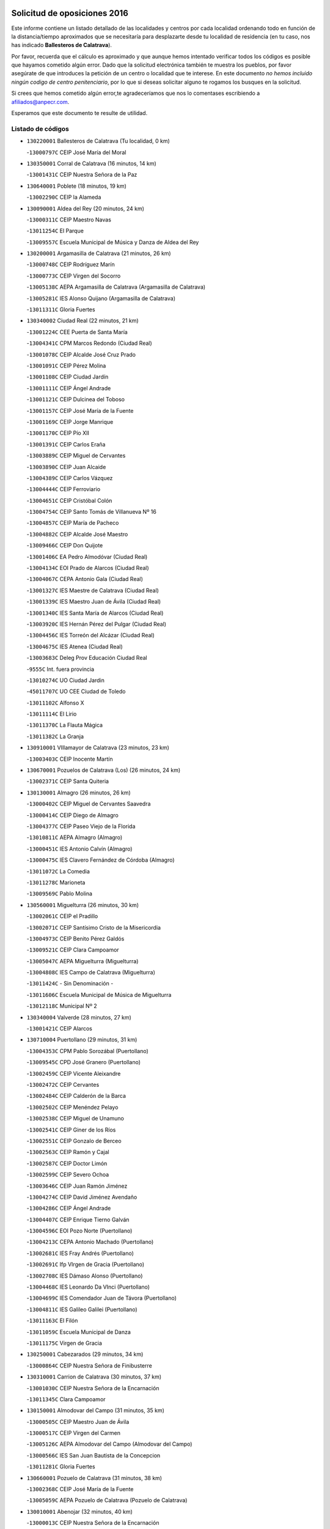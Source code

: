 

.. image:: logo.png
   :align: center

Solicitud de oposiciones 2016
======================================================

  
  
Este informe contiene un listado detallado de las localidades y centros por cada
localidad ordenando todo en función de la distancia/tiempo aproximados que se
necesitaría para desplazarte desde tu localidad de residencia (en tu caso,
nos has indicado **Ballesteros de Calatrava**).

Por favor, recuerda que el cálculo es aproximado y que aunque hemos
intentado verificar todos los códigos es posible que hayamos cometido algún
error. Dado que la solicitud electrónica también te muestra los pueblos, por
favor asegúrate de que introduces la petición de un centro o localidad que
te interese. En este documento
*no hemos incluido ningún codigo de centro penitenciario*, por lo que si deseas
solicitar alguno te rogamos los busques en la solicitud.

Si crees que hemos cometido algún error,te agradeceríamos que nos lo comentases
escribiendo a afiliados@anpecr.com.

Esperamos que este documento te resulte de utilidad.



Listado de códigos
-------------------


- ``130220001`` Ballesteros de Calatrava  (Tu localidad, 0 km)

  -``13000797C`` CEIP José María del Moral
    

- ``130350001`` Corral de Calatrava  (16 minutos, 14 km)

  -``13001431C`` CEIP Nuestra Señora de la Paz
    

- ``130640001`` Poblete  (18 minutos, 19 km)

  -``13002290C`` CEIP la Alameda
    

- ``130090001`` Aldea del Rey  (20 minutos, 24 km)

  -``13000311C`` CEIP Maestro Navas
    

  -``13011254C`` El Parque
    

  -``13009557C`` Escuela Municipal de Música y Danza de Aldea del Rey
    

- ``130200001`` Argamasilla de Calatrava  (21 minutos, 26 km)

  -``13000748C`` CEIP Rodríguez Marín
    

  -``13000773C`` CEIP Virgen del Socorro
    

  -``13005138C`` AEPA Argamasilla de Calatrava (Argamasilla de Calatrava)
    

  -``13005281C`` IES Alonso Quijano (Argamasilla de Calatrava)
    

  -``13011311C`` Gloria Fuertes
    

- ``130340002`` Ciudad Real  (22 minutos, 21 km)

  -``13001224C`` CEE Puerta de Santa María
    

  -``13004341C`` CPM Marcos Redondo (Ciudad Real)
    

  -``13001078C`` CEIP Alcalde José Cruz Prado
    

  -``13001091C`` CEIP Pérez Molina
    

  -``13001108C`` CEIP Ciudad Jardín
    

  -``13001111C`` CEIP Ángel Andrade
    

  -``13001121C`` CEIP Dulcinea del Toboso
    

  -``13001157C`` CEIP José María de la Fuente
    

  -``13001169C`` CEIP Jorge Manrique
    

  -``13001170C`` CEIP Pío XII
    

  -``13001391C`` CEIP Carlos Eraña
    

  -``13003889C`` CEIP Miguel de Cervantes
    

  -``13003890C`` CEIP Juan Alcaide
    

  -``13004389C`` CEIP Carlos Vázquez
    

  -``13004444C`` CEIP Ferroviario
    

  -``13004651C`` CEIP Cristóbal Colón
    

  -``13004754C`` CEIP Santo Tomás de Villanueva Nº 16
    

  -``13004857C`` CEIP María de Pacheco
    

  -``13004882C`` CEIP Alcalde José Maestro
    

  -``13009466C`` CEIP Don Quijote
    

  -``13001406C`` EA Pedro Almodóvar (Ciudad Real)
    

  -``13004134C`` EOI Prado de Alarcos (Ciudad Real)
    

  -``13004067C`` CEPA Antonio Gala (Ciudad Real)
    

  -``13001327C`` IES Maestre de Calatrava (Ciudad Real)
    

  -``13001339C`` IES Maestro Juan de Ávila (Ciudad Real)
    

  -``13001340C`` IES Santa María de Alarcos (Ciudad Real)
    

  -``13003920C`` IES Hernán Pérez del Pulgar (Ciudad Real)
    

  -``13004456C`` IES Torreón del Alcázar (Ciudad Real)
    

  -``13004675C`` IES Atenea (Ciudad Real)
    

  -``13003683C`` Deleg Prov Educación Ciudad Real
    

  -``9555C`` Int. fuera provincia
    

  -``13010274C`` UO Ciudad Jardin
    

  -``45011707C`` UO CEE Ciudad de Toledo
    

  -``13011102C`` Alfonso X
    

  -``13011114C`` El Lirio
    

  -``13011370C`` La Flauta Mágica
    

  -``13011382C`` La Granja
    

- ``130910001`` VIllamayor de Calatrava  (23 minutos, 23 km)

  -``13003403C`` CEIP Inocente Martín
    

- ``130670001`` Pozuelos de Calatrava (Los)  (26 minutos, 24 km)

  -``13002371C`` CEIP Santa Quiteria
    

- ``130130001`` Almagro  (26 minutos, 26 km)

  -``13000402C`` CEIP Miguel de Cervantes Saavedra
    

  -``13000414C`` CEIP Diego de Almagro
    

  -``13004377C`` CEIP Paseo Viejo de la Florida
    

  -``13010811C`` AEPA Almagro (Almagro)
    

  -``13000451C`` IES Antonio Calvín (Almagro)
    

  -``13000475C`` IES Clavero Fernández de Córdoba (Almagro)
    

  -``13011072C`` La Comedia
    

  -``13011278C`` Marioneta
    

  -``13009569C`` Pablo Molina
    

- ``130560001`` Miguelturra  (26 minutos, 30 km)

  -``13002061C`` CEIP el Pradillo
    

  -``13002071C`` CEIP Santísimo Cristo de la Misericordia
    

  -``13004973C`` CEIP Benito Pérez Galdós
    

  -``13009521C`` CEIP Clara Campoamor
    

  -``13005047C`` AEPA Miguelturra (Miguelturra)
    

  -``13004808C`` IES Campo de Calatrava (Miguelturra)
    

  -``13011424C`` - Sin Denominación -
    

  -``13011606C`` Escuela Municipal de Música de Miguelturra
    

  -``13012118C`` Municipal Nº 2
    

- ``130340004`` Valverde  (28 minutos, 27 km)

  -``13001421C`` CEIP Alarcos
    

- ``130710004`` Puertollano  (29 minutos, 31 km)

  -``13004353C`` CPM Pablo Sorozábal (Puertollano)
    

  -``13009545C`` CPD José Granero (Puertollano)
    

  -``13002459C`` CEIP Vicente Aleixandre
    

  -``13002472C`` CEIP Cervantes
    

  -``13002484C`` CEIP Calderón de la Barca
    

  -``13002502C`` CEIP Menéndez Pelayo
    

  -``13002538C`` CEIP Miguel de Unamuno
    

  -``13002541C`` CEIP Giner de los Ríos
    

  -``13002551C`` CEIP Gonzalo de Berceo
    

  -``13002563C`` CEIP Ramón y Cajal
    

  -``13002587C`` CEIP Doctor Limón
    

  -``13002599C`` CEIP Severo Ochoa
    

  -``13003646C`` CEIP Juan Ramón Jiménez
    

  -``13004274C`` CEIP David Jiménez Avendaño
    

  -``13004286C`` CEIP Ángel Andrade
    

  -``13004407C`` CEIP Enrique Tierno Galván
    

  -``13004596C`` EOI Pozo Norte (Puertollano)
    

  -``13004213C`` CEPA Antonio Machado (Puertollano)
    

  -``13002681C`` IES Fray Andrés (Puertollano)
    

  -``13002691C`` Ifp VIrgen de Gracia (Puertollano)
    

  -``13002708C`` IES Dámaso Alonso (Puertollano)
    

  -``13004468C`` IES Leonardo Da VInci (Puertollano)
    

  -``13004699C`` IES Comendador Juan de Távora (Puertollano)
    

  -``13004811C`` IES Galileo Galilei (Puertollano)
    

  -``13011163C`` El Filón
    

  -``13011059C`` Escuela Municipal de Danza
    

  -``13011175C`` Virgen de Gracia
    

- ``130250001`` Cabezarados  (29 minutos, 34 km)

  -``13000864C`` CEIP Nuestra Señora de Finibusterre
    

- ``130310001`` Carrion de Calatrava  (30 minutos, 37 km)

  -``13001030C`` CEIP Nuestra Señora de la Encarnación
    

  -``13011345C`` Clara Campoamor
    

- ``130150001`` Almodovar del Campo  (31 minutos, 35 km)

  -``13000505C`` CEIP Maestro Juan de Ávila
    

  -``13000517C`` CEIP Virgen del Carmen
    

  -``13005126C`` AEPA Almodovar del Campo (Almodovar del Campo)
    

  -``13000566C`` IES San Juan Bautista de la Concepcion
    

  -``13011281C`` Gloria Fuertes
    

- ``130660001`` Pozuelo de Calatrava  (31 minutos, 38 km)

  -``13002368C`` CEIP José María de la Fuente
    

  -``13005059C`` AEPA Pozuelo de Calatrava (Pozuelo de Calatrava)
    

- ``130010001`` Abenojar  (32 minutos, 40 km)

  -``13000013C`` CEIP Nuestra Señora de la Encarnación
    

- ``130340001`` Casas (Las)  (33 minutos, 34 km)

  -``13003774C`` CEIP Nuestra Señora del Rosario
    

- ``130070001`` Alcolea de Calatrava  (34 minutos, 32 km)

  -``13000293C`` CEIP Tomasa Gallardo
    

  -``13005072C`` AEPA Alcolea de Calatrava (Alcolea de Calatrava)
    

  -``13012064C`` - Sin Denominación -
    

- ``130880001`` Valenzuela de Calatrava  (35 minutos, 47 km)

  -``13003361C`` CEIP Nuestra Señora del Rosario
    

- ``130830001`` Torralba de Calatrava  (36 minutos, 45 km)

  -``13003142C`` CEIP Cristo del Consuelo
    

  -``13011527C`` El Arca de los Sueños
    

  -``13012040C`` Escuela de Música de Torralba de Calatrava
    

- ``130620001`` Picon  (39 minutos, 41 km)

  -``13002204C`` CEIP José María del Moral
    

- ``130630002`` Piedrabuena  (39 minutos, 42 km)

  -``13002228C`` CEIP Miguel de Cervantes
    

  -``13003971C`` CEIP Luis Vives
    

  -``13009582C`` CEPA Montes Norte (Piedrabuena)
    

  -``13005308C`` IES Mónico Sánchez (Piedrabuena)
    

- ``130450001`` Granatula de Calatrava  (40 minutos, 59 km)

  -``13001662C`` CEIP Nuestra Señora Oreto y Zuqueca
    

- ``130480001`` Hinojosas de Calatrava  (41 minutos, 44 km)

  -``13004912C`` CRA Valle de Alcudia
    

- ``130400001`` Fernan Caballero  (41 minutos, 46 km)

  -``13001601C`` CEIP Manuel Sastre Velasco
    

  -``13012167C`` Concha Mera
    

- ``130240001`` Brazatortas  (43 minutos, 50 km)

  -``13000839C`` CEIP Cervantes
    

- ``130270001`` Calzada de Calatrava  (44 minutos, 53 km)

  -``13000888C`` CEIP Santa Teresa de Jesús
    

  -``13000891C`` CEIP Ignacio de Loyola
    

  -``13005141C`` AEPA Calzada de Calatrava (Calzada de Calatrava)
    

  -``13000906C`` IES Eduardo Valencia (Calzada de Calatrava)
    

  -``13011321C`` Solete
    

- ``130390001`` Daimiel  (45 minutos, 58 km)

  -``13001479C`` CEIP San Isidro
    

  -``13001480C`` CEIP Infante Don Felipe
    

  -``13001492C`` CEIP la Espinosa
    

  -``13004572C`` CEIP Calatrava
    

  -``13004663C`` CEIP Albuera
    

  -``13004641C`` CEPA Miguel de Cervantes (Daimiel)
    

  -``13001595C`` IES Ojos del Guadiana (Daimiel)
    

  -``13003737C`` IES Juan D&#39;Opazo (Daimiel)
    

  -``13009508C`` Escuela Municipal de Música y Danza de Daimiel
    

  -``13011126C`` Sancho
    

  -``13011138C`` Virgen de las Cruces
    

- ``130580001`` Moral de Calatrava  (45 minutos, 66 km)

  -``13002113C`` CEIP Agustín Sanz
    

  -``13004869C`` CEIP Manuel Clemente
    

  -``13010985C`` AEPA Moral de Calatrava (Moral de Calatrava)
    

  -``13005311C`` IES Peñalba (Moral de Calatrava)
    

  -``13011451C`` - Sin Denominación -
    

- ``130520003`` Malagon  (46 minutos, 53 km)

  -``13001790C`` CEIP Cañada Real
    

  -``13001819C`` CEIP Santa Teresa
    

  -``13005035C`` AEPA Malagon (Malagon)
    

  -``13004730C`` IES Estados del Duque (Malagon)
    

  -``13011141C`` Santa Teresa de Jesús
    

- ``130230001`` Bolaños de Calatrava  (47 minutos, 58 km)

  -``13000803C`` CEIP Fernando III el Santo
    

  -``13000815C`` CEIP Arzobispo Calzado
    

  -``13003786C`` CEIP Virgen del Monte
    

  -``13004936C`` CEIP Molino de Viento
    

  -``13010821C`` AEPA Bolaños de Calatrava (Bolaños de Calatrava)
    

  -``13004778C`` IES Berenguela de Castilla (Bolaños de Calatrava)
    

  -``13011084C`` El Castillo
    

  -``13011977C`` Mundo Mágico
    

- ``130510003`` Luciana  (48 minutos, 54 km)

  -``13001765C`` CEIP Isabel la Católica
    

- ``130180001`` Arenas de San Juan  (48 minutos, 71 km)

  -``13000694C`` CEIP San Bernabé
    

- ``130650002`` Porzuna  (49 minutos, 57 km)

  -``13002320C`` CEIP Nuestra Señora del Rosario
    

  -``13005084C`` AEPA Porzuna (Porzuna)
    

  -``13005199C`` IES Ribera del Bullaque (Porzuna)
    

  -``13011473C`` Caramelo
    

- ``130870001`` Valdepeñas  (49 minutos, 61 km)

  -``13010948C`` CEE María Luisa Navarro Margati
    

  -``13003211C`` CEIP Jesús Baeza
    

  -``13003221C`` CEIP Lorenzo Medina
    

  -``13003233C`` CEIP Jesús Castillo
    

  -``13003245C`` CEIP Lucero
    

  -``13003257C`` CEIP Luis Palacios
    

  -``13004006C`` CEIP Maestro Juan Alcaide
    

  -``13004845C`` EOI Ciudad de Valdepeñas (Valdepeñas)
    

  -``13004225C`` CEPA Francisco de Quevedo (Valdepeñas)
    

  -``13003324C`` IES Bernardo de Balbuena (Valdepeñas)
    

  -``13003336C`` IES Gregorio Prieto (Valdepeñas)
    

  -``13004766C`` IES Francisco Nieva (Valdepeñas)
    

  -``13011552C`` Cachiporro
    

  -``13011205C`` Cervantes
    

  -``13009533C`` Ignacio Morales Nieva
    

  -``13011217C`` Virgen de la Consolación
    

- ``130530003`` Manzanares  (49 minutos, 72 km)

  -``13001923C`` CEIP Divina Pastora
    

  -``13001935C`` CEIP Altagracia
    

  -``13003853C`` CEIP la Candelaria
    

  -``13004390C`` CEIP Enrique Tierno Galván
    

  -``13004079C`` CEPA San Blas (Manzanares)
    

  -``13001984C`` IES Pedro Álvarez Sotomayor (Manzanares)
    

  -``13003798C`` IES Azuer (Manzanares)
    

  -``13011400C`` - Sin Denominación -
    

  -``13009594C`` Guillermo Calero
    

  -``13011151C`` La Ínsula
    

- ``130730001`` Saceruela  (50 minutos, 65 km)

  -``13002800C`` CEIP Virgen de las Cruces
    

- ``130160001`` Almuradiel  (50 minutos, 66 km)

  -``13000633C`` CEIP Santiago Apóstol
    

- ``130440003`` Fuente el Fresno  (51 minutos, 62 km)

  -``13001650C`` CEIP Miguel Delibes
    

  -``13012180C`` Mundo Infantil
    

- ``139040001`` Llanos del Caudillo  (54 minutos, 91 km)

  -``13003749C`` CEIP el Oasis
    

- ``130500001`` Labores (Las)  (57 minutos, 87 km)

  -``13001753C`` CEIP San José de Calasanz
    

- ``130870002`` Consolacion  (57 minutos, 94 km)

  -``13003348C`` CEIP Virgen de Consolación
    

- ``130960001`` VIllarrubia de los Ojos  (58 minutos, 86 km)

  -``13003521C`` CEIP Rufino Blanco
    

  -``13003658C`` CEIP Virgen de la Sierra
    

  -``13005060C`` AEPA VIllarrubia de los Ojos (VIllarrubia de los Ojos)
    

  -``13004900C`` IES Guadiana (VIllarrubia de los Ojos)
    

- ``130970001`` VIllarta de San Juan  (58 minutos, 87 km)

  -``13003555C`` CEIP Nuestra Señora de la Paz
    

- ``130540001`` Membrilla  (58 minutos, 90 km)

  -``13001996C`` CEIP Virgen del Espino
    

  -``13002009C`` CEIP San José de Calasanz
    

  -``13005102C`` AEPA Membrilla (Membrilla)
    

  -``13005291C`` IES Marmaria (Membrilla)
    

  -``13011412C`` Lope de Vega
    

- ``130700001`` Puerto Lapice  (59 minutos, 92 km)

  -``13002435C`` CEIP Juan Alcaide
    

- ``130790001`` Solana (La)  (1h 1min, 95 km)

  -``13002927C`` CEIP Sagrado Corazón
    

  -``13002939C`` CEIP Romero Peña
    

  -``13002940C`` CEIP el Santo
    

  -``13004833C`` CEIP el Humilladero
    

  -``13004894C`` CEIP Javier Paulino Pérez
    

  -``13010912C`` CEIP la Moheda
    

  -``13011001C`` CEIP Federico Romero
    

  -``13002976C`` IES Modesto Navarro (Solana (La))
    

  -``13010924C`` IES Clara Campoamor (Solana (La))
    

- ``130190001`` Argamasilla de Alba  (1h 1min, 99 km)

  -``13000700C`` CEIP Divino Maestro
    

  -``13000712C`` CEIP Nuestra Señora de Peñarroya
    

  -``13003831C`` CEIP Azorín
    

  -``13005151C`` AEPA Argamasilla de Alba (Argamasilla de Alba)
    

  -``13005278C`` IES VIcente Cano (Argamasilla de Alba)
    

  -``13011308C`` Alba
    

- ``139010001`` Robledo (El)  (1h 2min, 72 km)

  -``13010778C`` CRA Valle del Bullaque
    

  -``13005096C`` AEPA Robledo (El) (Robledo (El))
    

- ``130980008`` VIso del Marques  (1h 2min, 84 km)

  -``13003634C`` CEIP Nuestra Señora del Valle
    

  -``13004791C`` IES los Batanes (VIso del Marques)
    

- ``130650005`` Torno (El)  (1h 3min, 73 km)

  -``13002356C`` CEIP Nuestra Señora de Guadalupe
    

- ``130680001`` Puebla de Don Rodrigo  (1h 3min, 83 km)

  -``13002401C`` CEIP San Fermín
    

- ``130770001`` Santa Cruz de Mudela  (1h 3min, 84 km)

  -``13002851C`` CEIP Cervantes
    

  -``13010869C`` AEPA Santa Cruz de Mudela (Santa Cruz de Mudela)
    

  -``13005205C`` IES Máximo Laguna (Santa Cruz de Mudela)
    

  -``13011485C`` Gloria Fuertes
    

- ``130740001`` San Carlos del Valle  (1h 4min, 106 km)

  -``13002824C`` CEIP San Juan Bosco
    

- ``130820002`` Tomelloso  (1h 6min, 107 km)

  -``13004080C`` CEE Ponce de León
    

  -``13003038C`` CEIP Miguel de Cervantes
    

  -``13003041C`` CEIP José María del Moral
    

  -``13003051C`` CEIP Carmelo Cortés
    

  -``13003075C`` CEIP Doña Crisanta
    

  -``13003087C`` CEIP José Antonio
    

  -``13003762C`` CEIP San José de Calasanz
    

  -``13003981C`` CEIP Embajadores
    

  -``13003993C`` CEIP San Isidro
    

  -``13004109C`` CEIP San Antonio
    

  -``13004328C`` CEIP Almirante Topete
    

  -``13004948C`` CEIP Virgen de las Viñas
    

  -``13009478C`` CEIP Felix Grande
    

  -``13004122C`` EA Antonio López (Tomelloso)
    

  -``13004742C`` EOI Mar de VIñas (Tomelloso)
    

  -``13004559C`` CEPA Simienza (Tomelloso)
    

  -``13003129C`` IES Eladio Cabañero (Tomelloso)
    

  -``13003130C`` IES Francisco García Pavón (Tomelloso)
    

  -``13004821C`` IES Airén (Tomelloso)
    

  -``13005345C`` IES Alto Guadiana (Tomelloso)
    

  -``13004419C`` Conservatorio Municipal de Música
    

  -``13011199C`` Dulcinea
    

  -``13012027C`` Lorencete
    

  -``13011515C`` Mediodía
    

- ``130080001`` Alcubillas  (1h 7min, 86 km)

  -``13000301C`` CEIP Nuestra Señora del Rosario
    

- ``130420001`` Fuencaliente  (1h 7min, 87 km)

  -``13001625C`` CEIP Nuestra Señora de los Baños
    

  -``13005424C`` IESO Peña Escrita (Fuencaliente)
    

- ``130100001`` Alhambra  (1h 8min, 106 km)

  -``13000323C`` CEIP Nuestra Señora de Fátima
    

- ``130470001`` Herencia  (1h 9min, 106 km)

  -``13001698C`` CEIP Carrasco Alcalde
    

  -``13005023C`` AEPA Herencia (Herencia)
    

  -``13004729C`` IES Hermógenes Rodríguez (Herencia)
    

  -``13011369C`` - Sin Denominación -
    

  -``13010882C`` Escuela Municipal de Música y Danza de Herencia
    

- ``130050003`` Cinco Casas  (1h 9min, 108 km)

  -``13012052C`` CRA Alciares
    

- ``451770001`` Urda  (1h 10min, 86 km)

  -``45004132C`` CEIP Santo Cristo
    

  -``45012979C`` Blasa Ruíz
    

- ``130860001`` Valdemanco del Esteras  (1h 10min, 88 km)

  -``13003208C`` CEIP Virgen del Valle
    

- ``450870001`` Madridejos  (1h 10min, 112 km)

  -``45012062C`` CEE Mingoliva
    

  -``45001313C`` CEIP Garcilaso de la Vega
    

  -``45005185C`` CEIP Santa Ana
    

  -``45010478C`` AEPA Madridejos (Madridejos)
    

  -``45001337C`` IES Valdehierro (Madridejos)
    

  -``45012633C`` - Sin Denominación -
    

  -``45011720C`` Escuela Municipal de Música y Danza de Madridejos
    

  -``45013522C`` Juan Vicente Camacho
    

- ``130850001`` Torrenueva  (1h 11min, 94 km)

  -``13003181C`` CEIP Santiago el Mayor
    

  -``13011540C`` Nuestra Señora de la Cabeza
    

- ``130110001`` Almaden  (1h 11min, 97 km)

  -``13000359C`` CEIP Jesús Nazareno
    

  -``13000360C`` CEIP Hijos de Obreros
    

  -``13004298C`` CEPA Almaden (Almaden)
    

  -``13000372C`` IES Pablo Ruiz Picasso (Almaden)
    

  -``13000384C`` IES Mercurio (Almaden)
    

  -``13011266C`` Arco Iris
    

- ``451870001`` VIllafranca de los Caballeros  (1h 12min, 110 km)

  -``45004296C`` CEIP Miguel de Cervantes
    

  -``45006153C`` IESO la Falcata (VIllafranca de los Caballeros)
    

- ``130100002`` Pozo de la Serna  (1h 12min, 114 km)

  -``13000335C`` CEIP Sagrado Corazón
    

- ``130210001`` Arroba de los Montes  (1h 13min, 79 km)

  -``13010754C`` CRA Río San Marcos
    

- ``130380001`` Chillon  (1h 13min, 99 km)

  -``13001467C`` CEIP Nuestra Señora del Castillo
    

  -``13011357C`` La Fuente del Barco
    

- ``450340001`` Camuñas  (1h 13min, 115 km)

  -``45000485C`` CEIP Cardenal Cisneros
    

- ``450530001`` Consuegra  (1h 14min, 115 km)

  -``45000710C`` CEIP Santísimo Cristo de la Vera Cruz
    

  -``45000722C`` CEIP Miguel de Cervantes
    

  -``45004880C`` CEPA Castillo de Consuegra (Consuegra)
    

  -``45000734C`` IES Consaburum (Consuegra)
    

  -``45014083C`` - Sin Denominación -
    

- ``130060001`` Alcoba  (1h 15min, 82 km)

  -``13000256C`` CEIP Don Rodrigo
    

- ``130930001`` VIllanueva de los Infantes  (1h 16min, 97 km)

  -``13003440C`` CEIP Arqueólogo García Bellido
    

  -``13005175C`` CEPA Miguel de Cervantes (VIllanueva de los Infantes)
    

  -``13003464C`` IES Francisco de Quevedo (VIllanueva de los Infantes)
    

  -``13004018C`` IES Ramón Giraldo (VIllanueva de los Infantes)
    

- ``130320001`` Carrizosa  (1h 16min, 124 km)

  -``13001054C`` CEIP Virgen del Salido
    

- ``130030001`` Alamillo  (1h 17min, 100 km)

  -``13012258C`` CRA Alamillo
    

- ``130050002`` Alcazar de San Juan  (1h 17min, 115 km)

  -``13000104C`` CEIP el Santo
    

  -``13000116C`` CEIP Juan de Austria
    

  -``13000128C`` CEIP Jesús Ruiz de la Fuente
    

  -``13000131C`` CEIP Santa Clara
    

  -``13003828C`` CEIP Alces
    

  -``13004092C`` CEIP Pablo Ruiz Picasso
    

  -``13004870C`` CEIP Gloria Fuertes
    

  -``13010900C`` CEIP Jardín de Arena
    

  -``13004705C`` EOI la Equidad (Alcazar de San Juan)
    

  -``13004055C`` CEPA Enrique Tierno Galván (Alcazar de San Juan)
    

  -``13000219C`` IES Miguel de Cervantes Saavedra (Alcazar de San Juan)
    

  -``13000220C`` IES Juan Bosco (Alcazar de San Juan)
    

  -``13004687C`` IES María Zambrano (Alcazar de San Juan)
    

  -``13012121C`` - Sin Denominación -
    

  -``13011242C`` El Tobogán
    

  -``13011060C`` El Torreón
    

  -``13010870C`` Escuela Municipal de Música y Danza de Alcázar de San Juan
    

- ``130020001`` Agudo  (1h 18min, 94 km)

  -``13000025C`` CEIP Virgen de la Estrella
    

  -``13011230C`` - Sin Denominación -
    

- ``130360002`` Cortijos de Arriba  (1h 19min, 87 km)

  -``13001443C`` CEIP Nuestra Señora de las Mercedes
    

- ``130330001`` Castellar de Santiago  (1h 20min, 109 km)

  -``13001066C`` CEIP San Juan de Ávila
    

- ``130750001`` San Lorenzo de Calatrava  (1h 21min, 82 km)

  -``13010781C`` CRA Sierra Morena
    

- ``452000005`` Yebenes (Los)  (1h 21min, 105 km)

  -``45004478C`` CEIP San José de Calasanz
    

  -``45012050C`` AEPA Yebenes (Los) (Yebenes (Los))
    

  -``45005689C`` IES Guadalerzas (Yebenes (Los))
    

- ``451240002`` Orgaz  (1h 22min, 113 km)

  -``45002093C`` CEIP Conde de Orgaz
    

  -``45013662C`` Escuela Municipal de Música de Orgaz
    

  -``45012761C`` Nube de Algodón
    

- ``139020001`` Ruidera  (1h 22min, 133 km)

  -``13000736C`` CEIP Juan Aguilar Molina
    

- ``451660001`` Tembleque  (1h 22min, 136 km)

  -``45003361C`` CEIP Antonia González
    

  -``45012918C`` Cervantes II
    

- ``450920001`` Marjaliza  (1h 23min, 110 km)

  -``45006037C`` CEIP San Juan
    

- ``450900001`` Manzaneque  (1h 24min, 114 km)

  -``45001398C`` CEIP Álvarez de Toledo
    

  -``45012645C`` - Sin Denominación -
    

- ``451750001`` Turleque  (1h 24min, 130 km)

  -``45004119C`` CEIP Fernán González
    

- ``130370001`` Cozar  (1h 25min, 118 km)

  -``13001455C`` CEIP Santísimo Cristo de la Veracruz
    

- ``130280002`` Campo de Criptana  (1h 26min, 131 km)

  -``13004717C`` CPM Alcázar de San Juan-Campo de Criptana (Campo de
    

  -``13000943C`` CEIP Virgen de la Paz
    

  -``13000955C`` CEIP Virgen de Criptana
    

  -``13000967C`` CEIP Sagrado Corazón
    

  -``13003968C`` CEIP Domingo Miras
    

  -``13005011C`` AEPA Campo de Criptana (Campo de Criptana)
    

  -``13001005C`` IES Isabel Perillán y Quirós (Campo de Criptana)
    

  -``13011023C`` Escuela Municipal de Musica y Danza de Campo de Criptana
    

  -``13011096C`` Los Gigantes
    

  -``13011333C`` Los Quijotes
    

- ``451850001`` VIllacañas  (1h 26min, 133 km)

  -``45004259C`` CEIP Santa Bárbara
    

  -``45010338C`` AEPA VIllacañas (VIllacañas)
    

  -``45004272C`` IES Garcilaso de la Vega (VIllacañas)
    

  -``45005321C`` IES Enrique de Arfe (VIllacañas)
    

- ``130490001`` Horcajo de los Montes  (1h 27min, 108 km)

  -``13010766C`` CRA San Isidro
    

  -``13005217C`` IES Montes de Cabañeros (Horcajo de los Montes)
    

- ``451410001`` Quero  (1h 27min, 125 km)

  -``45002421C`` CEIP Santiago Cabañas
    

  -``45012839C`` - Sin Denominación -
    

- ``130890002`` VIllahermosa  (1h 27min, 139 km)

  -``13003385C`` CEIP San Agustín
    

- ``451490001`` Romeral (El)  (1h 27min, 141 km)

  -``45002627C`` CEIP Silvano Cirujano
    

- ``450710001`` Guardia (La)  (1h 27min, 146 km)

  -``45001052C`` CEIP Valentín Escobar
    

- ``130780001`` Socuellamos  (1h 27min, 148 km)

  -``13002873C`` CEIP Gerardo Martínez
    

  -``13002885C`` CEIP el Coso
    

  -``13004316C`` CEIP Carmen Arias
    

  -``13005163C`` AEPA Socuellamos (Socuellamos)
    

  -``13002903C`` IES Fernando de Mena (Socuellamos)
    

  -``13011497C`` Arco Iris
    

- ``130610001`` Pedro Muñoz  (1h 29min, 151 km)

  -``13002162C`` CEIP María Luisa Cañas
    

  -``13002174C`` CEIP Nuestra Señora de los Ángeles
    

  -``13004331C`` CEIP Maestro Juan de Ávila
    

  -``13011011C`` CEIP Hospitalillo
    

  -``13010808C`` AEPA Pedro Muñoz (Pedro Muñoz)
    

  -``13004781C`` IES Isabel Martínez Buendía (Pedro Muñoz)
    

  -``13011461C`` - Sin Denominación -
    

- ``130840001`` Torre de Juan Abad  (1h 30min, 126 km)

  -``13003178C`` CEIP Francisco de Quevedo
    

  -``13011539C`` - Sin Denominación -
    

- ``130570001`` Montiel  (1h 30min, 140 km)

  -``13002095C`` CEIP Gutiérrez de la Vega
    

  -``13011448C`` - Sin Denominación -
    

- ``451860001`` VIlla de Don Fadrique (La)  (1h 30min, 143 km)

  -``45004284C`` CEIP Ramón y Cajal
    

  -``45010508C`` IESO Leonor de Guzmán (VIlla de Don Fadrique (La))
    

- ``130720003`` Retuerta del Bullaque  (1h 31min, 117 km)

  -``13010791C`` CRA Montes de Toledo
    

- ``450010001`` Ajofrin  (1h 31min, 117 km)

  -``45000011C`` CEIP Jacinto Guerrero
    

  -``45012335C`` La Casa de los Duendes
    

- ``451900001`` VIllaminaya  (1h 31min, 120 km)

  -``45004338C`` CEIP Santo Domingo de Silos
    

- ``451060001`` Mora  (1h 32min, 121 km)

  -``45001623C`` CEIP José Ramón Villa
    

  -``45001672C`` CEIP Fernando Martín
    

  -``45010466C`` AEPA Mora (Mora)
    

  -``45006220C`` IES Peñas Negras (Mora)
    

  -``45012670C`` - Sin Denominación -
    

  -``45012682C`` - Sin Denominación -
    

- ``451630002`` Sonseca  (1h 32min, 123 km)

  -``45002883C`` CEIP San Juan Evangelista
    

  -``45012074C`` CEIP Peñamiel
    

  -``45005926C`` CEPA Cum Laude (Sonseca)
    

  -``45005355C`` IES la Sisla (Sonseca)
    

  -``45012891C`` Arco Iris
    

  -``45010351C`` Escuela Municipal de Música y Danza de Sonseca
    

  -``45012244C`` Virgen de la Salud
    

- ``450940001`` Mascaraque  (1h 32min, 126 km)

  -``45001441C`` CEIP Juan de Padilla
    

- ``450840001`` Lillo  (1h 32min, 146 km)

  -``45001222C`` CEIP Marcelino Murillo
    

  -``45012611C`` Tris-Tras
    

- ``020810003`` VIllarrobledo  (1h 32min, 158 km)

  -``02003065C`` CEIP Don Francisco Giner de los Ríos
    

  -``02003077C`` CEIP Graciano Atienza
    

  -``02003089C`` CEIP Jiménez de Córdoba
    

  -``02003090C`` CEIP Virrey Morcillo
    

  -``02003132C`` CEIP Virgen de la Caridad
    

  -``02004291C`` CEIP Diego Requena
    

  -``02008968C`` CEIP Barranco Cafetero
    

  -``02004471C`` EOI Menéndez Pelayo (VIllarrobledo)
    

  -``02003880C`` CEPA Alonso Quijano (VIllarrobledo)
    

  -``02003120C`` IES VIrrey Morcillo (VIllarrobledo)
    

  -``02003651C`` IES Octavio Cuartero (VIllarrobledo)
    

  -``02005189C`` IES Cencibel (VIllarrobledo)
    

  -``02008439C`` UO CP Francisco Giner de los Rios
    

- ``451820001`` Ventas Con Peña Aguilera (Las)  (1h 33min, 118 km)

  -``45004181C`` CEIP Nuestra Señora del Águila
    

- ``450120001`` Almonacid de Toledo  (1h 33min, 121 km)

  -``45000187C`` CEIP Virgen de la Oliva
    

- ``020570002`` Ossa de Montiel  (1h 33min, 147 km)

  -``02002462C`` CEIP Enriqueta Sánchez
    

  -``02008853C`` AEPA Ossa de Montiel (Ossa de Montiel)
    

  -``02005153C`` IESO Belerma (Ossa de Montiel)
    

  -``02009407C`` - Sin Denominación -
    

- ``450590001`` Dosbarrios  (1h 33min, 157 km)

  -``45000862C`` CEIP San Isidro Labrador
    

  -``45014034C`` Garabatos
    

- ``161240001`` Mesas (Las)  (1h 34min, 157 km)

  -``16001533C`` CEIP Hermanos Amorós Fernández
    

  -``16004303C`` AEPA Mesas (Las) (Mesas (Las))
    

  -``16009970C`` IESO Mesas (Las) (Mesas (Las))
    

- ``130040001`` Albaladejo  (1h 36min, 122 km)

  -``13012192C`` CRA Albaladejo
    

- ``130900001`` VIllamanrique  (1h 36min, 133 km)

  -``13003397C`` CEIP Nuestra Señora de Gracia
    

- ``451010001`` Miguel Esteban  (1h 36min, 141 km)

  -``45001532C`` CEIP Cervantes
    

  -``45006098C`` IESO Juan Patiño Torres (Miguel Esteban)
    

  -``45012657C`` La Abejita
    

- ``450960002`` Mazarambroz  (1h 37min, 128 km)

  -``45001477C`` CEIP Nuestra Señora del Sagrario
    

- ``450230001`` Burguillos de Toledo  (1h 37min, 134 km)

  -``45000357C`` CEIP Victorio Macho
    

  -``45013625C`` La Campana
    

- ``451350001`` Puebla de Almoradiel (La)  (1h 37min, 153 km)

  -``45002287C`` CEIP Ramón y Cajal
    

  -``45012153C`` AEPA Puebla de Almoradiel (La) (Puebla de Almoradiel (La))
    

  -``45006116C`` IES Aldonza Lorenzo (Puebla de Almoradiel (La))
    

- ``451930001`` VIllanueva de Bogas  (1h 37min, 156 km)

  -``45004375C`` CEIP Santa Ana
    

- ``450780001`` Huerta de Valdecarabanos  (1h 37min, 161 km)

  -``45001121C`` CEIP Virgen del Rosario de Pastores
    

  -``45012578C`` Garabatos
    

- ``451070001`` Nambroca  (1h 38min, 137 km)

  -``45001726C`` CEIP la Fuente
    

  -``45012694C`` - Sin Denominación -
    

- ``450980001`` Menasalbas  (1h 39min, 125 km)

  -``45001490C`` CEIP Nuestra Señora de Fátima
    

  -``45013753C`` Menapeques
    

- ``130690001`` Puebla del Principe  (1h 39min, 147 km)

  -``13002423C`` CEIP Miguel González Calero
    

- ``451210001`` Ocaña  (1h 39min, 166 km)

  -``45002020C`` CEIP San José de Calasanz
    

  -``45012177C`` CEIP Pastor Poeta
    

  -``45005631C`` CEPA Gutierre de Cárdenas (Ocaña)
    

  -``45004685C`` IES Alonso de Ercilla (Ocaña)
    

  -``45004791C`` IES Miguel Hernández (Ocaña)
    

  -``45013731C`` - Sin Denominación -
    

  -``45012232C`` Mesa de Ocaña
    

- ``450550001`` Cuerva  (1h 40min, 124 km)

  -``45000795C`` CEIP Soledad Alonso Dorado
    

- ``161710001`` Provencio (El)  (1h 40min, 177 km)

  -``16001995C`` CEIP Infanta Cristina
    

  -``16009416C`` AEPA Provencio (El) (Provencio (El))
    

  -``16009283C`` IESO Tomás de la Fuente Jurado (Provencio (El))
    

- ``451670001`` Toboso (El)  (1h 41min, 150 km)

  -``45003371C`` CEIP Miguel de Cervantes
    

- ``130920001`` VIllanueva de la Fuente  (1h 41min, 157 km)

  -``13003415C`` CEIP Inmaculada Concepción
    

  -``13005412C`` IESO Mentesa Oretana (VIllanueva de la Fuente)
    

- ``450540001`` Corral de Almaguer  (1h 41min, 159 km)

  -``45000783C`` CEIP Nuestra Señora de la Muela
    

  -``45005801C`` IES la Besana (Corral de Almaguer)
    

  -``45012517C`` - Sin Denominación -
    

- ``020530001`` Munera  (1h 41min, 168 km)

  -``02002334C`` CEIP Cervantes
    

  -``02004914C`` AEPA Munera (Munera)
    

  -``02005131C`` IESO Bodas de Camacho (Munera)
    

  -``02009365C`` Sanchica
    

- ``161900002`` San Clemente  (1h 41min, 181 km)

  -``16002151C`` CEIP Rafael López de Haro
    

  -``16004340C`` CEPA Campos del Záncara (San Clemente)
    

  -``16002173C`` IES Diego Torrente Pérez (San Clemente)
    

  -``16009647C`` - Sin Denominación -
    

- ``451530001`` San Pablo de los Montes  (1h 42min, 128 km)

  -``45002676C`` CEIP Nuestra Señora de Gracia
    

  -``45012852C`` San Pablo de los Montes
    

- ``450520001`` Cobisa  (1h 42min, 137 km)

  -``45000692C`` CEIP Cardenal Tavera
    

  -``45011793C`` CEIP Gloria Fuertes
    

  -``45013601C`` Escuela Municipal de Música y Danza de Cobisa
    

  -``45012499C`` Los Cotos
    

- ``130810001`` Terrinches  (1h 42min, 154 km)

  -``13003014C`` CEIP Miguel de Cervantes
    

- ``161330001`` Mota del Cuervo  (1h 42min, 165 km)

  -``16001624C`` CEIP Virgen de Manjavacas
    

  -``16009945C`` CEIP Santa Rita
    

  -``16004327C`` AEPA Mota del Cuervo (Mota del Cuervo)
    

  -``16004431C`` IES Julián Zarco (Mota del Cuervo)
    

  -``16009581C`` Balú
    

  -``16010017C`` Conservatorio Profesional de Música Mota del Cuervo
    

  -``16009593C`` El Santo
    

  -``16009295C`` Escuela Municipal de Música y Danza de Mota del Cuervo
    

- ``452020001`` Yepes  (1h 42min, 167 km)

  -``45004557C`` CEIP Rafael García Valiño
    

  -``45006177C`` IES Carpetania (Yepes)
    

  -``45013078C`` Fuentearriba
    

- ``451150001`` Noblejas  (1h 42min, 169 km)

  -``45001908C`` CEIP Santísimo Cristo de las Injurias
    

  -``45012037C`` AEPA Noblejas (Noblejas)
    

  -``45012712C`` Rosa Sensat
    

- ``450160001`` Arges  (1h 43min, 136 km)

  -``45000278C`` CEIP Tirso de Molina
    

  -``45011781C`` CEIP Miguel de Cervantes
    

  -``45012360C`` Ángel de la Guarda
    

  -``45013595C`` San Isidro Labrador
    

- ``161530001`` Pedernoso (El)  (1h 43min, 169 km)

  -``16001821C`` CEIP Juan Gualberto Avilés
    

- ``161540001`` Pedroñeras (Las)  (1h 44min, 168 km)

  -``16001831C`` CEIP Adolfo Martínez Chicano
    

  -``16004297C`` AEPA Pedroñeras (Las) (Pedroñeras (Las))
    

  -``16004066C`` IES Fray Luis de León (Pedroñeras (Las))
    

- ``450500001`` Ciruelos  (1h 44min, 171 km)

  -``45000679C`` CEIP Santísimo Cristo de la Misericordia
    

- ``451980001`` VIllatobas  (1h 44min, 174 km)

  -``45004454C`` CEIP Sagrado Corazón de Jesús
    

- ``020480001`` Minaya  (1h 44min, 184 km)

  -``02002255C`` CEIP Diego Ciller Montoya
    

  -``02009341C`` Garabatos
    

- ``451400001`` Pulgar  (1h 45min, 130 km)

  -``45002411C`` CEIP Nuestra Señora de la Blanca
    

  -``45012827C`` Pulgarcito
    

- ``451740001`` Totanes  (1h 45min, 130 km)

  -``45004107C`` CEIP Inmaculada Concepción
    

- ``450670001`` Galvez  (1h 45min, 131 km)

  -``45000989C`` CEIP San Juan de la Cruz
    

  -``45005975C`` IES Montes de Toledo (Galvez)
    

  -``45013716C`` Garbancito
    

- ``451910001`` VIllamuelas  (1h 45min, 140 km)

  -``45004341C`` CEIP Santa María Magdalena
    

- ``451420001`` Quintanar de la Orden  (1h 45min, 160 km)

  -``45002457C`` CEIP Cristóbal Colón
    

  -``45012001C`` CEIP Antonio Machado
    

  -``45005288C`` CEPA Luis VIves (Quintanar de la Orden)
    

  -``45002470C`` IES Infante Don Fadrique (Quintanar de la Orden)
    

  -``45004867C`` IES Alonso Quijano (Quintanar de la Orden)
    

  -``45012840C`` Pim Pon
    

- ``451950001`` VIllarrubia de Santiago  (1h 45min, 176 km)

  -``45004399C`` CEIP Nuestra Señora del Castellar
    

- ``451680001`` Toledo  (1h 46min, 146 km)

  -``45005574C`` CEE Ciudad de Toledo
    

  -``45005011C`` CPM Jacinto Guerrero (Toledo)
    

  -``45003383C`` CEIP la Candelaria
    

  -``45003401C`` CEIP Ángel del Alcázar
    

  -``45003644C`` CEIP Fábrica de Armas
    

  -``45003668C`` CEIP Santa Teresa
    

  -``45003929C`` CEIP Jaime de Foxa
    

  -``45003942C`` CEIP Alfonso Vi
    

  -``45004806C`` CEIP Garcilaso de la Vega
    

  -``45004818C`` CEIP Gómez Manrique
    

  -``45004843C`` CEIP Ciudad de Nara
    

  -``45004892C`` CEIP San Lucas y María
    

  -``45004971C`` CEIP Juan de Padilla
    

  -``45005203C`` CEIP Escultor Alberto Sánchez
    

  -``45005239C`` CEIP Gregorio Marañón
    

  -``45005318C`` CEIP Ciudad de Aquisgrán
    

  -``45010296C`` CEIP Europa
    

  -``45010302C`` CEIP Valparaíso
    

  -``45003930C`` EA Toledo (Toledo)
    

  -``45005483C`` EOI Raimundo de Toledo (Toledo)
    

  -``45004946C`` CEPA Gustavo Adolfo Bécquer (Toledo)
    

  -``45005641C`` CEPA Polígono (Toledo)
    

  -``45003796C`` IES Universidad Laboral (Toledo)
    

  -``45003863C`` IES el Greco (Toledo)
    

  -``45003875C`` IES Azarquiel (Toledo)
    

  -``45004752C`` IES Alfonso X el Sabio (Toledo)
    

  -``45004909C`` IES Juanelo Turriano (Toledo)
    

  -``45005240C`` IES Sefarad (Toledo)
    

  -``45005562C`` IES Carlos III (Toledo)
    

  -``45006301C`` IES María Pacheco (Toledo)
    

  -``45006311C`` IESO Princesa Galiana (Toledo)
    

  -``45600235C`` Academia de Infanteria de Toledo
    

  -``45013765C`` - Sin Denominación -
    

  -``45500007C`` Academia de Infantería
    

  -``45013790C`` Ana María Matute
    

  -``45012931C`` Ángel de la Guarda
    

  -``45012281C`` Castilla-La Mancha
    

  -``45012293C`` Cristo de la Vega
    

  -``45005847C`` Diego Ortiz
    

  -``45012301C`` El Olivo
    

  -``45013935C`` Gloria Fuertes
    

  -``45012311C`` La Cigarra
    

- ``451710001`` Torre de Esteban Hambran (La)  (1h 46min, 146 km)

  -``45004016C`` CEIP Juan Aguado
    

- ``451970001`` VIllasequilla  (1h 46min, 171 km)

  -``45004442C`` CEIP San Isidro Labrador
    

- ``020190001`` Bonillo (El)  (1h 46min, 177 km)

  -``02001381C`` CEIP Antón Díaz
    

  -``02004896C`` AEPA Bonillo (El) (Bonillo (El))
    

  -``02004422C`` IES las Sabinas (Bonillo (El))
    

- ``451230001`` Ontigola  (1h 46min, 177 km)

  -``45002056C`` CEIP Virgen del Rosario
    

  -``45013819C`` - Sin Denominación -
    

- ``160610001`` Casas de Fernando Alonso  (1h 46min, 192 km)

  -``16004170C`` CRA Tomás y Valiente
    

- ``451510001`` San Martin de Montalban  (1h 48min, 136 km)

  -``45002652C`` CEIP Santísimo Cristo de la Luz
    

- ``160070001`` Alberca de Zancara (La)  (1h 48min, 190 km)

  -``16004111C`` CRA Jorge Manrique
    

- ``450190003`` Perdices (Las)  (1h 49min, 150 km)

  -``45011771C`` CEIP Pintor Tomás Camarero
    

- ``451220001`` Olias del Rey  (1h 49min, 154 km)

  -``45002044C`` CEIP Pedro Melendo García
    

  -``45012748C`` Árbol Mágico
    

  -``45012751C`` Bosque de los Sueños
    

- ``020430001`` Lezuza  (1h 49min, 182 km)

  -``02007851C`` CRA Camino de Aníbal
    

  -``02008956C`` AEPA Lezuza (Lezuza)
    

  -``02010033C`` - Sin Denominación -
    

- ``450830001`` Layos  (1h 50min, 149 km)

  -``45001210C`` CEIP María Magdalena
    

- ``450700001`` Guadamur  (1h 50min, 153 km)

  -``45001040C`` CEIP Nuestra Señora de la Natividad
    

  -``45012554C`` La Casita de Elia
    

- ``161980001`` Sisante  (1h 50min, 198 km)

  -``16002264C`` CEIP Fernández Turégano
    

  -``16004418C`` IESO Camino Romano (Sisante)
    

  -``16009659C`` La Colmena
    

- ``451160001`` Noez  (1h 51min, 135 km)

  -``45001945C`` CEIP Santísimo Cristo de la Salud
    

- ``450270001`` Cabezamesada  (1h 51min, 168 km)

  -``45000394C`` CEIP Alonso de Cárdenas
    

- ``451920001`` VIllanueva de Alcardete  (1h 51min, 170 km)

  -``45004363C`` CEIP Nuestra Señora de la Piedad
    

- ``160330001`` Belmonte  (1h 51min, 177 km)

  -``16000280C`` CEIP Fray Luis de León
    

  -``16004406C`` IES San Juan del Castillo (Belmonte)
    

  -``16009830C`` La Lengua de las Mariposas
    

- ``450140001`` Añover de Tajo  (1h 52min, 185 km)

  -``45000230C`` CEIP Conde de Mayalde
    

  -``45006049C`` IES San Blas (Añover de Tajo)
    

  -``45012359C`` - Sin Denominación -
    

  -``45013881C`` Puliditos
    

- ``451090001`` Navahermosa  (1h 53min, 142 km)

  -``45001763C`` CEIP San Miguel Arcángel
    

  -``45010341C`` CEPA la Raña (Navahermosa)
    

  -``45006207C`` IESO Manuel de Guzmán (Navahermosa)
    

  -``45012700C`` - Sin Denominación -
    

- ``451330001`` Polan  (1h 53min, 155 km)

  -``45002241C`` CEIP José María Corcuera
    

  -``45012141C`` AEPA Polan (Polan)
    

  -``45012785C`` Arco Iris
    

- ``450190001`` Bargas  (1h 53min, 157 km)

  -``45000308C`` CEIP Santísimo Cristo de la Sala
    

  -``45005653C`` IES Julio Verne (Bargas)
    

  -``45012372C`` Gloria Fuertes
    

  -``45012384C`` Pinocho
    

- ``161000001`` Hinojosos (Los)  (1h 53min, 177 km)

  -``16009362C`` CRA Airén
    

- ``020150001`` Barrax  (1h 53min, 192 km)

  -``02001275C`` CEIP Benjamín Palencia
    

  -``02004811C`` AEPA Barrax (Barrax)
    

- ``020690001`` Roda (La)  (1h 53min, 205 km)

  -``02002711C`` CEIP José Antonio
    

  -``02002723C`` CEIP Juan Ramón Ramírez
    

  -``02002796C`` CEIP Tomás Navarro Tomás
    

  -``02004124C`` CEIP Miguel Hernández
    

  -``02010185C`` Eeoi de Roda (La) (Roda (La))
    

  -``02004793C`` AEPA Roda (La) (Roda (La))
    

  -``02002760C`` IES Doctor Alarcón Santón (Roda (La))
    

  -``02002784C`` IES Maestro Juan Rubio (Roda (La))
    

- ``451020002`` Mocejon  (1h 54min, 156 km)

  -``45001544C`` CEIP Miguel de Cervantes
    

  -``45012049C`` AEPA Mocejon (Mocejon)
    

  -``45012669C`` La Oca
    

- ``450250001`` Cabañas de la Sagra  (1h 54min, 161 km)

  -``45000370C`` CEIP San Isidro Labrador
    

  -``45013704C`` Gloria Fuertes
    

- ``451960002`` VIllaseca de la Sagra  (1h 54min, 161 km)

  -``45004429C`` CEIP Virgen de las Angustias
    

- ``450880001`` Magan  (1h 54min, 162 km)

  -``45001349C`` CEIP Santa Marina
    

  -``45013959C`` Soletes
    

- ``451560001`` Santa Cruz de la Zarza  (1h 54min, 193 km)

  -``45002721C`` CEIP Eduardo Palomo Rodríguez
    

  -``45006190C`` IESO Velsinia (Santa Cruz de la Zarza)
    

  -``45012864C`` - Sin Denominación -
    

- ``451610004`` Seseña Nuevo  (1h 54min, 193 km)

  -``45002810C`` CEIP Fernando de Rojas
    

  -``45010363C`` CEIP Gloria Fuertes
    

  -``45011951C`` CEIP el Quiñón
    

  -``45010399C`` CEPA Seseña Nuevo (Seseña Nuevo)
    

  -``45012876C`` Burbujas
    

- ``020080001`` Alcaraz  (1h 55min, 151 km)

  -``02001111C`` CEIP Nuestra Señora de Cortes
    

  -``02004902C`` AEPA Alcaraz (Alcaraz)
    

  -``02004082C`` IES Pedro Simón Abril (Alcaraz)
    

  -``02009079C`` - Sin Denominación -
    

- ``450030001`` Albarreal de Tajo  (1h 55min, 156 km)

  -``45000035C`` CEIP Benjamín Escalonilla
    

- ``452040001`` Yunclillos  (1h 55min, 163 km)

  -``45004594C`` CEIP Nuestra Señora de la Salud
    

- ``162430002`` VIllaescusa de Haro  (1h 56min, 183 km)

  -``16004145C`` CRA Alonso Quijano
    

- ``161020001`` Honrubia  (1h 56min, 213 km)

  -``16004561C`` CRA los Girasoles
    

- ``452030001`` Yuncler  (1h 57min, 168 km)

  -``45004582C`` CEIP Remigio Laín
    

- ``451610003`` Seseña  (1h 57min, 196 km)

  -``45002809C`` CEIP Gabriel Uriarte
    

  -``45010442C`` CEIP Sisius
    

  -``45011823C`` CEIP Juan Carlos I
    

  -``45005677C`` IES Margarita Salas (Seseña)
    

  -``45006244C`` IES las Salinas (Seseña)
    

  -``45012888C`` Pequeñines
    

- ``450320001`` Camarenilla  (1h 58min, 166 km)

  -``45000451C`` CEIP Nuestra Señora del Rosario
    

- ``451470001`` Rielves  (1h 58min, 167 km)

  -``45002551C`` CEIP Maximina Felisa Gómez Aguero
    

- ``451880001`` VIllaluenga de la Sagra  (1h 58min, 167 km)

  -``45004302C`` CEIP Juan Palarea
    

  -``45006165C`` IES Castillo del Águila (VIllaluenga de la Sagra)
    

- ``162490001`` VIllamayor de Santiago  (1h 58min, 182 km)

  -``16002781C`` CEIP Gúzquez
    

  -``16004364C`` AEPA VIllamayor de Santiago (VIllamayor de Santiago)
    

  -``16004510C`` IESO Ítaca (VIllamayor de Santiago)
    

- ``450210001`` Borox  (1h 58min, 194 km)

  -``45000321C`` CEIP Nuestra Señora de la Salud
    

- ``451890001`` VIllamiel de Toledo  (1h 59min, 163 km)

  -``45004326C`` CEIP Nuestra Señora de la Redonda
    

- ``161060001`` Horcajo de Santiago  (1h 59min, 177 km)

  -``16001314C`` CEIP José Montalvo
    

  -``16004352C`` AEPA Horcajo de Santiago (Horcajo de Santiago)
    

  -``16004492C`` IES Orden de Santiago (Horcajo de Santiago)
    

  -``16009544C`` Hervás y Panduro
    

- ``160600002`` Casas de Benitez  (1h 59min, 210 km)

  -``16004601C`` CRA Molinos del Júcar
    

  -``16009490C`` Bambi
    

- ``450150001`` Arcicollar  (2h, 162 km)

  -``45000254C`` CEIP San Blas
    

- ``451450001`` Recas  (2h, 167 km)

  -``45002536C`` CEIP Cesar Cabañas Caballero
    

  -``45012131C`` IES Arcipreste de Canales (Recas)
    

  -``45013728C`` Aserrín Aserrán
    

- ``451190001`` Numancia de la Sagra  (2h, 174 km)

  -``45001970C`` CEIP Santísimo Cristo de la Misericordia
    

  -``45011872C`` IES Profesor Emilio Lledó (Numancia de la Sagra)
    

  -``45012736C`` Garabatos
    

- ``020800001`` VIllapalacios  (2h, 182 km)

  -``02004677C`` CRA los Olivos
    

- ``020680003`` Robledo  (2h, 183 km)

  -``02004574C`` CRA Sierra de Alcaraz
    

- ``450020001`` Alameda de la Sagra  (2h, 190 km)

  -``45000023C`` CEIP Nuestra Señora de la Asunción
    

  -``45012347C`` El Jardín de los Sueños
    

- ``020780001`` VIllalgordo del Júcar  (2h, 217 km)

  -``02003016C`` CEIP San Roque
    

- ``020350001`` Gineta (La)  (2h, 222 km)

  -``02001743C`` CEIP Mariano Munera
    

- ``450180001`` Barcience  (2h 1min, 170 km)

  -``45010405C`` CEIP Santa María la Blanca
    

- ``452050001`` Yuncos  (2h 1min, 172 km)

  -``45004600C`` CEIP Nuestra Señora del Consuelo
    

  -``45010511C`` CEIP Guillermo Plaza
    

  -``45012104C`` CEIP Villa de Yuncos
    

  -``45006189C`` IES la Cañuela (Yuncos)
    

  -``45013492C`` Acuarela
    

- ``450510001`` Cobeja  (2h 1min, 173 km)

  -``45000680C`` CEIP San Juan Bautista
    

  -``45012487C`` Los Pitufitos
    

- ``450770001`` Huecas  (2h 2min, 169 km)

  -``45001118C`` CEIP Gregorio Marañón
    

- ``450850001`` Lominchar  (2h 2min, 174 km)

  -``45001234C`` CEIP Ramón y Cajal
    

  -``45012621C`` Aldea Pitufa
    

- ``451730001`` Torrijos  (2h 2min, 174 km)

  -``45004053C`` CEIP Villa de Torrijos
    

  -``45011835C`` CEIP Lazarillo de Tormes
    

  -``45005276C`` CEPA Teresa Enríquez (Torrijos)
    

  -``45004090C`` IES Alonso de Covarrubias (Torrijos)
    

  -``45005252C`` IES Juan de Padilla (Torrijos)
    

  -``45012323C`` Cristo de la Sangre
    

  -``45012220C`` Maestro Gómez de Agüero
    

  -``45012943C`` Pequeñines
    

- ``450240001`` Burujon  (2h 3min, 174 km)

  -``45000369C`` CEIP Juan XXIII
    

  -``45012402C`` - Sin Denominación -
    

- ``020120001`` Balazote  (2h 3min, 197 km)

  -``02001241C`` CEIP Nuestra Señora del Rosario
    

  -``02004768C`` AEPA Balazote (Balazote)
    

  -``02005116C`` IESO Vía Heraclea (Balazote)
    

  -``02009134C`` - Sin Denominación -
    

- ``450640001`` Esquivias  (2h 3min, 204 km)

  -``45000931C`` CEIP Miguel de Cervantes
    

  -``45011963C`` CEIP Catalina de Palacios
    

  -``45010387C`` IES Alonso Quijada (Esquivias)
    

  -``45012542C`` Sancho Panza
    

- ``162030001`` Tarancon  (2h 3min, 208 km)

  -``16002321C`` CEIP Duque de Riánsares
    

  -``16004443C`` CEIP Gloria Fuertes
    

  -``16003657C`` CEPA Altomira (Tarancon)
    

  -``16004534C`` IES la Hontanilla (Tarancon)
    

  -``16009453C`` Nuestra Señora de Riansares
    

  -``16009660C`` San Isidro
    

  -``16009672C`` Santa Quiteria
    

- ``451360001`` Puebla de Montalban (La)  (2h 4min, 156 km)

  -``45002330C`` CEIP Fernando de Rojas
    

  -``45005941C`` AEPA Puebla de Montalban (La) (Puebla de Montalban (La))
    

  -``45004739C`` IES Juan de Lucena (Puebla de Montalban (La))
    

- ``450040001`` Alcabon  (2h 4min, 176 km)

  -``45000047C`` CEIP Nuestra Señora de la Aurora
    

- ``459010001`` Santo Domingo-Caudilla  (2h 4min, 179 km)

  -``45004144C`` CEIP Santa Ana
    

- ``450810001`` Illescas  (2h 4min, 180 km)

  -``45001167C`` CEIP Martín Chico
    

  -``45005343C`` CEIP la Constitución
    

  -``45010454C`` CEIP Ilarcuris
    

  -``45011999C`` CEIP Clara Campoamor
    

  -``45005914C`` CEPA Pedro Gumiel (Illescas)
    

  -``45004788C`` IES Juan de Padilla (Illescas)
    

  -``45005987C`` IES Condestable Álvaro de Luna (Illescas)
    

  -``45012581C`` Canicas
    

  -``45012591C`` Truke
    

- ``450810008`` Señorio de Illescas (El)  (2h 4min, 180 km)

  -``45012190C`` CEIP el Greco
    

- ``452010001`` Yeles  (2h 4min, 181 km)

  -``45004533C`` CEIP San Antonio
    

  -``45013066C`` Rocinante
    

- ``020710004`` San Pedro  (2h 4min, 204 km)

  -``02002838C`` CEIP Margarita Sotos
    

- ``160860001`` Fuente de Pedro Naharro  (2h 5min, 186 km)

  -``16004182C`` CRA Retama
    

  -``16009891C`` Rosa León
    

- ``160660001`` Casasimarro  (2h 5min, 220 km)

  -``16000693C`` CEIP Luis de Mateo
    

  -``16004273C`` AEPA Casasimarro (Casasimarro)
    

  -``16009271C`` IESO Publio López Mondejar (Casasimarro)
    

  -``16009507C`` Arco Iris
    

  -``16009258C`` Escuela Municipal de Música y Danza de Casasimarro
    

- ``450310001`` Camarena  (2h 6min, 175 km)

  -``45000448C`` CEIP María del Mar
    

  -``45011975C`` CEIP Alonso Rodríguez
    

  -``45012128C`` IES Blas de Prado (Camarena)
    

  -``45012426C`` La Abeja Maya
    

- ``450690001`` Gerindote  (2h 6min, 177 km)

  -``45001039C`` CEIP San José
    

- ``451180001`` Noves  (2h 6min, 179 km)

  -``45001969C`` CEIP Nuestra Señora de la Monjia
    

  -``45012724C`` Barrio Sésamo
    

- ``451280001`` Pantoja  (2h 6min, 179 km)

  -``45002196C`` CEIP Marqueses de Manzanedo
    

  -``45012773C`` - Sin Denominación -
    

- ``162510004`` VIllanueva de la Jara  (2h 6min, 220 km)

  -``16002823C`` CEIP Hermenegildo Moreno
    

  -``16009982C`` IESO VIllanueva de la Jara (VIllanueva de la Jara)
    

- ``450470001`` Cedillo del Condado  (2h 7min, 178 km)

  -``45000631C`` CEIP Nuestra Señora de la Natividad
    

  -``45012463C`` Pompitas
    

- ``451270001`` Palomeque  (2h 7min, 179 km)

  -``45002184C`` CEIP San Juan Bautista
    

- ``020650002`` Pozuelo  (2h 7min, 212 km)

  -``02004550C`` CRA los Llanos
    

- ``450560001`` Chozas de Canales  (2h 8min, 180 km)

  -``45000801C`` CEIP Santa María Magdalena
    

  -``45012475C`` Pepito Conejo
    

- ``161340001`` Motilla del Palancar  (2h 8min, 235 km)

  -``16001651C`` CEIP San Gil Abad
    

  -``16009994C`` Eeoi de Motilla del Palancar (Motilla del Palancar)
    

  -``16004251C`` CEPA Cervantes (Motilla del Palancar)
    

  -``16003463C`` IES Jorge Manrique (Motilla del Palancar)
    

  -``16009601C`` Inmaculada Concepción
    

- ``450620001`` Escalonilla  (2h 9min, 181 km)

  -``45000904C`` CEIP Sagrados Corazones
    

- ``450910001`` Maqueda  (2h 9min, 185 km)

  -``45001416C`` CEIP Don Álvaro de Luna
    

- ``020730001`` Tarazona de la Mancha  (2h 9min, 231 km)

  -``02002887C`` CEIP Eduardo Sanchiz
    

  -``02004801C`` AEPA Tarazona de la Mancha (Tarazona de la Mancha)
    

  -``02004379C`` IES José Isbert (Tarazona de la Mancha)
    

  -``02009468C`` Gloria Fuertes
    

- ``450660001`` Fuensalida  (2h 10min, 175 km)

  -``45000977C`` CEIP Tomás Romojaro
    

  -``45011801C`` CEIP Condes de Fuensalida
    

  -``45011719C`` AEPA Fuensalida (Fuensalida)
    

  -``45005665C`` IES Aldebarán (Fuensalida)
    

  -``45011914C`` Maestro Vicente Rodríguez
    

  -``45013534C`` Zapatitos
    

- ``451340001`` Portillo de Toledo  (2h 10min, 176 km)

  -``45002251C`` CEIP Conde de Ruiseñada
    

- ``451990001`` VIso de San Juan (El)  (2h 10min, 181 km)

  -``45004466C`` CEIP Fernando de Alarcón
    

  -``45011987C`` CEIP Miguel Delibes
    

- ``451760001`` Ugena  (2h 10min, 184 km)

  -``45004120C`` CEIP Miguel de Cervantes
    

  -``45011847C`` CEIP Tres Torres
    

  -``45012955C`` Los Peques
    

- ``450380001`` Carranque  (2h 10min, 190 km)

  -``45000527C`` CEIP Guadarrama
    

  -``45012098C`` CEIP Villa de Materno
    

  -``45011859C`` IES Libertad (Carranque)
    

  -``45012438C`` Garabatos
    

- ``161860001`` Saelices  (2h 10min, 228 km)

  -``16009386C`` CRA Segóbriga
    

- ``451120001`` Navalmorales (Los)  (2h 11min, 163 km)

  -``45001805C`` CEIP San Francisco
    

  -``45005495C`` IES los Navalmorales (Navalmorales (Los))
    

- ``451580001`` Santa Olalla  (2h 12min, 190 km)

  -``45002779C`` CEIP Nuestra Señora de la Piedad
    

- ``451430001`` Quismondo  (2h 12min, 192 km)

  -``45002512C`` CEIP Pedro Zamorano
    

- ``160270001`` Barajas de Melo  (2h 12min, 228 km)

  -``16004248C`` CRA Fermín Caballero
    

  -``16009477C`` Virgen de la Vega
    

- ``450360001`` Carmena  (2h 13min, 185 km)

  -``45000503C`` CEIP Cristo de la Cueva
    

- ``450370001`` Carpio de Tajo (El)  (2h 13min, 185 km)

  -``45000515C`` CEIP Nuestra Señora de Ronda
    

- ``451570003`` Santa Cruz del Retamar  (2h 13min, 189 km)

  -``45002767C`` CEIP Nuestra Señora de la Paz
    

- ``162690002`` VIllares del Saz  (2h 13min, 247 km)

  -``16004649C`` CRA el Quijote
    

  -``16004042C`` IES los Sauces (VIllares del Saz)
    

- ``450410001`` Casarrubios del Monte  (2h 14min, 191 km)

  -``45000576C`` CEIP San Juan de Dios
    

  -``45012451C`` Arco Iris
    

- ``451130002`` Navalucillos (Los)  (2h 15min, 168 km)

  -``45001854C`` CEIP Nuestra Señora de las Saleras
    

- ``451830001`` Ventas de Retamosa (Las)  (2h 15min, 183 km)

  -``45004201C`` CEIP Santiago Paniego
    

- ``020030002`` Albacete  (2h 15min, 215 km)

  -``02003569C`` CEE Eloy Camino
    

  -``02004616C`` CPM Tomás de Torrejón y Velasco (Albacete)
    

  -``02007800C`` CPD José Antonio Ruiz (Albacete)
    

  -``02000040C`` CEIP Carlos V
    

  -``02000052C`` CEIP Cristóbal Colón
    

  -``02000064C`` CEIP Cervantes
    

  -``02000076C`` CEIP Cristóbal Valera
    

  -``02000088C`` CEIP Diego Velázquez
    

  -``02000091C`` CEIP Doctor Fleming
    

  -``02000106C`` CEIP Severo Ochoa
    

  -``02000118C`` CEIP Inmaculada Concepción
    

  -``02000121C`` CEIP María de los Llanos Martínez
    

  -``02000131C`` CEIP Príncipe Felipe
    

  -``02000143C`` CEIP Reina Sofía
    

  -``02000155C`` CEIP San Fernando
    

  -``02000167C`` CEIP San Fulgencio
    

  -``02000180C`` CEIP Virgen de los Llanos
    

  -``02000805C`` CEIP Antonio Machado
    

  -``02000830C`` CEIP Castilla-la Mancha
    

  -``02000842C`` CEIP Benjamín Palencia
    

  -``02000854C`` CEIP Federico Mayor Zaragoza
    

  -``02000878C`` CEIP Ana Soto
    

  -``02003752C`` CEIP San Pablo
    

  -``02003764C`` CEIP Pedro Simón Abril
    

  -``02003879C`` CEIP Parque Sur
    

  -``02003909C`` CEIP San Antón
    

  -``02004021C`` CEIP Villacerrada
    

  -``02004112C`` CEIP José Prat García
    

  -``02004264C`` CEIP José Salustiano Serna
    

  -``02004409C`` CEIP Feria-Isabel Bonal
    

  -``02007757C`` CEIP la Paz
    

  -``02007769C`` CEIP Gloria Fuertes
    

  -``02008816C`` CEIP Francisco Giner de los Ríos
    

  -``02007794C`` EA Albacete (Albacete)
    

  -``02004094C`` EOI Albacete (Albacete)
    

  -``02003673C`` CEPA los Llanos (Albacete)
    

  -``02010045C`` AEPA Albacete (Albacete)
    

  -``02000453C`` IES los Olmos (Albacete)
    

  -``02000556C`` IES Alto de los Molinos (Albacete)
    

  -``02000714C`` IES Bachiller Sabuco (Albacete)
    

  -``02000726C`` IES Tomás Navarro Tomás (Albacete)
    

  -``02000738C`` IES Andrés de Vandelvira (Albacete)
    

  -``02000741C`` IES Don Bosco (Albacete)
    

  -``02000763C`` IES Parque Lineal (Albacete)
    

  -``02000799C`` IES Universidad Laboral (Albacete)
    

  -``02003481C`` IES Amparo Sanz (Albacete)
    

  -``02003892C`` IES Leonardo Da VInci (Albacete)
    

  -``02004008C`` IES Diego de Siloé (Albacete)
    

  -``02004240C`` IES Al-Basit (Albacete)
    

  -``02004331C`` IES Julio Rey Pastor (Albacete)
    

  -``02004410C`` IES Ramón y Cajal (Albacete)
    

  -``02004941C`` IES Federico García Lorca (Albacete)
    

  -``02010011C`` SES Albacete (Albacete)
    

  -``02010124C`` - Sin Denominación -
    

  -``02005086C`` Barrio del Ensanche
    

  -``02009641C`` Base Aérea
    

  -``02008981C`` El Pilar
    

  -``02008993C`` El Tren Azul
    

  -``02007824C`` Escuela Municipal de Música Moderna de Albacete
    

  -``02005062C`` Hermanos Falcó
    

  -``02009161C`` Los Almendros
    

  -``02009006C`` Los Girasoles
    

  -``02008750C`` Nueva Vereda
    

  -``02009985C`` Paseo de la Cuba
    

  -``02003788C`` Real Conservatorio Profesional de Música y Danza
    

  -``02005049C`` San Pablo
    

  -``02005074C`` San Pedro Mortero
    

  -``02009018C`` Virgen de los Llanos
    

- ``020030013`` Santa Ana  (2h 15min, 219 km)

  -``02001007C`` CEIP Pedro Simón Abril
    

- ``451520001`` San Martin de Pusa  (2h 16min, 164 km)

  -``45013871C`` CRA Río Pusa
    

- ``450950001`` Mata (La)  (2h 16min, 190 km)

  -``45001453C`` CEIP Severo Ochoa
    

- ``450400001`` Casar de Escalona (El)  (2h 16min, 200 km)

  -``45000552C`` CEIP Nuestra Señora de Hortum Sancho
    

- ``161750001`` Quintanar del Rey  (2h 16min, 235 km)

  -``16002033C`` CEIP Valdemembra
    

  -``16009957C`` CEIP Paula Soler Sanchiz
    

  -``16008655C`` AEPA Quintanar del Rey (Quintanar del Rey)
    

  -``16004030C`` IES Fernando de los Ríos (Quintanar del Rey)
    

  -``16009404C`` Escuela Municipal de Música y Danza de Quintanar del Rey
    

  -``16009441C`` La Sagrada Familia
    

  -``16009635C`` Quinterias
    

- ``169010001`` Carrascosa del Campo  (2h 16min, 237 km)

  -``16004376C`` AEPA Carrascosa del Campo (Carrascosa del Campo)
    

- ``160960001`` Graja de Iniesta  (2h 16min, 255 km)

  -``16004595C`` CRA Camino Real de Levante
    

- ``451800001`` Valmojado  (2h 17min, 194 km)

  -``45004168C`` CEIP Santo Domingo de Guzmán
    

  -``45012165C`` AEPA Valmojado (Valmojado)
    

  -``45006141C`` IES Cañada Real (Valmojado)
    

- ``450760001`` Hormigos  (2h 17min, 197 km)

  -``45001091C`` CEIP Virgen de la Higuera
    

- ``162440002`` VIllagarcia del Llano  (2h 17min, 241 km)

  -``16002720C`` CEIP Virrey Núñez de Haro
    

- ``161910001`` San Lorenzo de la Parrilla  (2h 17min, 246 km)

  -``16004455C`` CRA Gloria Fuertes
    

- ``450890002`` Malpica de Tajo  (2h 18min, 194 km)

  -``45001374C`` CEIP Fulgencio Sánchez Cabezudo
    

- ``450580001`` Domingo Perez  (2h 18min, 202 km)

  -``45011756C`` CRA Campos de Castilla
    

- ``020450001`` Madrigueras  (2h 18min, 240 km)

  -``02002206C`` CEIP Constitución Española
    

  -``02004835C`` AEPA Madrigueras (Madrigueras)
    

  -``02004434C`` IES Río Júcar (Madrigueras)
    

  -``02009331C`` - Sin Denominación -
    

  -``02007861C`` Escuela Municipal de Música y Danza
    

- ``160420001`` Campillo de Altobuey  (2h 18min, 248 km)

  -``16009349C`` CRA los Pinares
    

  -``16009489C`` La Cometa Azul
    

- ``450130001`` Almorox  (2h 19min, 199 km)

  -``45000229C`` CEIP Silvano Cirujano
    

- ``020030001`` Aguas Nuevas  (2h 19min, 218 km)

  -``02000039C`` CEIP San Isidro Labrador
    

  -``02003508C`` Cifppu Aguas Nuevas (Aguas Nuevas)
    

  -``02008919C`` IES Pinar de Salomón (Aguas Nuevas)
    

  -``02009043C`` - Sin Denominación -
    

- ``020210001`` Casas de Juan Nuñez  (2h 19min, 223 km)

  -``02001408C`` CEIP San Pedro Apóstol
    

  -``02009171C`` - Sin Denominación -
    

- ``020600007`` Peñas de San Pedro  (2h 19min, 227 km)

  -``02004690C`` CRA Peñas
    

- ``161130003`` Iniesta  (2h 19min, 238 km)

  -``16001405C`` CEIP María Jover
    

  -``16004261C`` AEPA Iniesta (Iniesta)
    

  -``16000899C`` IES Cañada de la Encina (Iniesta)
    

  -``16009568C`` - Sin Denominación -
    

  -``16009921C`` Clave de Sol-Fa
    

- ``450390001`` Carriches  (2h 20min, 192 km)

  -``45000540C`` CEIP Doctor Cesar González Gómez
    

- ``450460001`` Cebolla  (2h 20min, 197 km)

  -``45000621C`` CEIP Nuestra Señora de la Antigua
    

  -``45006062C`` IES Arenales del Tajo (Cebolla)
    

- ``450610001`` Escalona  (2h 20min, 198 km)

  -``45000898C`` CEIP Inmaculada Concepción
    

  -``45006074C`` IES Lazarillo de Tormes (Escalona)
    

- ``162360001`` Valverde de Jucar  (2h 21min, 253 km)

  -``16004625C`` CRA Ribera del Júcar
    

  -``16009933C`` Villa de Valverde
    

- ``161250001`` Minglanilla  (2h 21min, 262 km)

  -``16001557C`` CEIP Princesa Sofía
    

  -``16001788C`` IESO Puerta de Castilla (Minglanilla)
    

  -``16010005C`` - Sin Denominación -
    

  -``16009854C`` Escuela de Música de Minglanilla
    

- ``162480001`` VIllalpardo  (2h 21min, 264 km)

  -``16004005C`` CRA Manchuela
    

- ``020670004`` Riopar  (2h 22min, 201 km)

  -``02004707C`` CRA Calar del Mundo
    

  -``02008865C`` SES Riopar (Riopar)
    

  -``02009432C`` - Sin Denominación -
    

- ``450410002`` Calypo Fado  (2h 22min, 204 km)

  -``45010375C`` CEIP Calypo
    

- ``450450001`` Cazalegas  (2h 22min, 213 km)

  -``45000606C`` CEIP Miguel de Cervantes
    

  -``45013613C`` - Sin Denominación -
    

- ``451080001`` Nava de Ricomalillo (La)  (2h 23min, 199 km)

  -``45010430C`` CRA Montes de Toledo
    

- ``450480001`` Cerralbos (Los)  (2h 23min, 207 km)

  -``45011768C`` CRA Entrerríos
    

- ``020290002`` Chinchilla de Monte-Aragon  (2h 23min, 256 km)

  -``02001573C`` CEIP Alcalde Galindo
    

  -``02008890C`` AEPA Chinchilla de Monte-Aragon (Chinchilla de Monte-Aragon)
    

  -``02005207C`` IESO Cinxella (Chinchilla de Monte-Aragon)
    

  -``02009201C`` Blancanieves
    

- ``029010001`` Pozo Cañada  (2h 23min, 269 km)

  -``02000982C`` CEIP Virgen del Rosario
    

  -``02004771C`` AEPA Pozo Cañada (Pozo Cañada)
    

  -``02005165C`` IESO Alfonso Iniesta (Pozo Cañada)
    

- ``020630005`` Pozohondo  (2h 24min, 234 km)

  -``02004744C`` CRA Pozohondo
    

  -``02009420C`` Nuestra Señora del Rosario
    

- ``020460001`` Mahora  (2h 24min, 247 km)

  -``02002218C`` CEIP Nuestra Señora de Gracia
    

- ``161120005`` Huete  (2h 24min, 249 km)

  -``16004571C`` CRA Campos de la Alcarria
    

  -``16008679C`` AEPA Huete (Huete)
    

  -``16004509C`` IESO Ciudad de Luna (Huete)
    

  -``16009556C`` - Sin Denominación -
    

- ``161180001`` Ledaña  (2h 24min, 252 km)

  -``16001478C`` CEIP San Roque
    

- ``450330001`` Campillo de la Jara (El)  (2h 25min, 192 km)

  -``45006271C`` CRA la Jara
    

- ``161480001`` Palomares del Campo  (2h 25min, 252 km)

  -``16004121C`` CRA San José de Calasanz
    

- ``450990001`` Mentrida  (2h 26min, 204 km)

  -``45001507C`` CEIP Luis Solana
    

  -``45011860C`` IES Antonio Jiménez-Landi (Mentrida)
    

- ``020030012`` Salobral (El)  (2h 26min, 227 km)

  -``02000994C`` CEIP Príncipe Felipe
    

- ``169030001`` Valera de Abajo  (2h 27min, 261 km)

  -``16002586C`` CEIP Virgen del Rosario
    

  -``16004054C`` IES Duque de Alarcón (Valera de Abajo)
    

- ``020750001`` Valdeganga  (2h 27min, 265 km)

  -``02005219C`` CRA Nuestra Señora del Rosario
    

  -``02010070C`` Peques
    

- ``451170001`` Nombela  (2h 29min, 207 km)

  -``45001957C`` CEIP Cristo de la Nava
    

- ``020260001`` Cenizate  (2h 29min, 254 km)

  -``02004631C`` CRA Pinares de la Manchuela
    

  -``02008944C`` AEPA Cenizate (Cenizate)
    

  -``02009195C`` - Sin Denominación -
    

- ``451370001`` Pueblanueva (La)  (2h 30min, 210 km)

  -``45002366C`` CEIP San Isidro
    

- ``190060001`` Albalate de Zorita  (2h 30min, 245 km)

  -``19003991C`` CRA la Colmena
    

  -``19003723C`` AEPA Albalate de Zorita (Albalate de Zorita)
    

  -``19008824C`` Garabatos
    

- ``020610002`` Petrola  (2h 30min, 276 km)

  -``02004513C`` CRA Laguna de Pétrola
    

- ``450060001`` Alcaudete de la Jara  (2h 31min, 180 km)

  -``45000096C`` CEIP Rufino Mansi
    

- ``451540001`` San Roman de los Montes  (2h 31min, 230 km)

  -``45010417C`` CEIP Nuestra Señora del Buen Camino
    

- ``451570001`` Calalberche  (2h 33min, 209 km)

  -``45011811C`` CEIP Ribera del Alberche
    

- ``450680001`` Garciotun  (2h 33min, 221 km)

  -``45001027C`` CEIP Santa María Magdalena
    

- ``020790001`` VIllamalea  (2h 33min, 280 km)

  -``02003031C`` CEIP Ildefonso Navarro
    

  -``02004823C`` AEPA VIllamalea (VIllamalea)
    

  -``02005013C`` IESO Río Cabriel (VIllamalea)
    

- ``451440001`` Real de San VIcente (El)  (2h 35min, 224 km)

  -``45014022C`` CRA Real de San Vicente
    

- ``451650006`` Talavera de la Reina  (2h 35min, 225 km)

  -``45005811C`` CEE Bios
    

  -``45002950C`` CEIP Federico García Lorca
    

  -``45002986C`` CEIP Santa María
    

  -``45003139C`` CEIP Nuestra Señora del Prado
    

  -``45003140C`` CEIP Fray Hernando de Talavera
    

  -``45003152C`` CEIP San Ildefonso
    

  -``45003164C`` CEIP San Juan de Dios
    

  -``45004624C`` CEIP Hernán Cortés
    

  -``45004831C`` CEIP José Bárcena
    

  -``45004855C`` CEIP Antonio Machado
    

  -``45005197C`` CEIP Pablo Iglesias
    

  -``45013583C`` CEIP Bartolomé Nicolau
    

  -``45005057C`` EA Talavera (Talavera de la Reina)
    

  -``45005537C`` EOI Talavera de la Reina (Talavera de la Reina)
    

  -``45004958C`` CEPA Río Tajo (Talavera de la Reina)
    

  -``45003255C`` IES Padre Juan de Mariana (Talavera de la Reina)
    

  -``45003267C`` IES Juan Antonio Castro (Talavera de la Reina)
    

  -``45003279C`` IES San Isidro (Talavera de la Reina)
    

  -``45004740C`` IES Gabriel Alonso de Herrera (Talavera de la Reina)
    

  -``45005461C`` IES Puerta de Cuartos (Talavera de la Reina)
    

  -``45005471C`` IES Ribera del Tajo (Talavera de la Reina)
    

  -``45014101C`` Conservatorio Profesional de Música de Talavera de la Reina
    

  -``45012256C`` El Alfar
    

  -``45000618C`` Eusebio Rubalcaba
    

  -``45012268C`` Julián Besteiro
    

  -``45012271C`` Santo Ángel de la Guarda
    

- ``020390003`` Higueruela  (2h 35min, 287 km)

  -``02008828C`` CRA los Molinos
    

  -``02009298C`` - Sin Denominación -
    

- ``450200001`` Belvis de la Jara  (2h 36min, 195 km)

  -``45000311C`` CEIP Fernando Jiménez de Gregorio
    

  -``45006050C`` IESO la Jara (Belvis de la Jara)
    

  -``45013546C`` - Sin Denominación -
    

- ``450970001`` Mejorada  (2h 36min, 236 km)

  -``45010429C`` CRA Ribera del Guadyerbas
    

- ``450280001`` Alberche del Caudillo  (2h 36min, 239 km)

  -``45000400C`` CEIP San Isidro
    

- ``190460001`` Azuqueca de Henares  (2h 36min, 259 km)

  -``19000333C`` CEIP la Paz
    

  -``19000357C`` CEIP Virgen de la Soledad
    

  -``19003863C`` CEIP Maestra Plácida Herranz
    

  -``19004004C`` CEIP Siglo XXI
    

  -``19008095C`` CEIP la Paloma
    

  -``19008745C`` CEIP la Espiga
    

  -``19002950C`` CEPA Clara Campoamor (Azuqueca de Henares)
    

  -``19002615C`` IES Arcipreste de Hita (Azuqueca de Henares)
    

  -``19002640C`` IES San Isidro (Azuqueca de Henares)
    

  -``19003978C`` IES Profesor Domínguez Ortiz (Azuqueca de Henares)
    

  -``19009491C`` Elvira Lindo
    

  -``19008800C`` La Campiña
    

  -``19009567C`` La Curva
    

  -``19008885C`` La Noguera
    

  -``19008873C`` 8 de Marzo
    

- ``020340003`` Fuentealbilla  (2h 36min, 264 km)

  -``02001731C`` CEIP Cristo del Valle
    

  -``02009900C`` Renacuajos
    

- ``020180001`` Bonete  (2h 36min, 291 km)

  -``02001378C`` CEIP Pablo Picasso
    

  -``02009146C`` - Sin Denominación -
    

- ``451650005`` Gamonal  (2h 37min, 241 km)

  -``45002962C`` CEIP Don Cristóbal López
    

  -``45013649C`` Gamonital
    

- ``190240001`` Alovera  (2h 37min, 265 km)

  -``19000205C`` CEIP Virgen de la Paz
    

  -``19008034C`` CEIP Parque Vallejo
    

  -``19008186C`` CEIP Campiña Verde
    

  -``19008711C`` AEPA Alovera (Alovera)
    

  -``19008113C`` IES Carmen Burgos de Seguí (Alovera)
    

  -``19008851C`` Corazones Pequeños
    

  -``19008174C`` Escuela Municipal de Música y Danza de Alovera
    

  -``19008861C`` San Miguel Arcangel
    

- ``451650007`` Talavera la Nueva  (2h 38min, 240 km)

  -``45003358C`` CEIP San Isidro
    

  -``45012906C`` Dulcinea
    

- ``451810001`` Velada  (2h 38min, 243 km)

  -``45004171C`` CEIP Andrés Arango
    

- ``162630003`` VIllar de Olalla  (2h 38min, 278 km)

  -``16004236C`` CRA Elena Fortún
    

- ``020170002`` Bogarra  (2h 39min, 216 km)

  -``02004689C`` CRA Almenara
    

- ``190210001`` Almoguera  (2h 39min, 247 km)

  -``19003565C`` CRA Pimafad
    

  -``19008836C`` - Sin Denominación -
    

- ``450720002`` Membrillo (El)  (2h 40min, 198 km)

  -``45005124C`` CEIP Ortega Pérez
    

- ``450720001`` Herencias (Las)  (2h 40min, 201 km)

  -``45001064C`` CEIP Vera Cruz
    

- ``160550001`` Carboneras de Guadazaon  (2h 40min, 281 km)

  -``16009337C`` CRA Miguel Cervantes
    

  -``16004480C`` IESO Juan de Valdés (Carboneras de Guadazaon)
    

- ``450280002`` Calera y Chozas  (2h 41min, 249 km)

  -``45000412C`` CEIP Santísimo Cristo de Chozas
    

  -``45012414C`` Maestro Don Antonio Fernández
    

- ``020740006`` Tobarra  (2h 42min, 259 km)

  -``02002954C`` CEIP Cervantes
    

  -``02004288C`` CEIP Cristo de la Antigua
    

  -``02004719C`` CEIP Nuestra Señora de la Asunción
    

  -``02004872C`` AEPA Tobarra (Tobarra)
    

  -``02004446C`` IES Cristóbal Pérez Pastor (Tobarra)
    

  -``02009471C`` La Granja
    

  -``02009501C`` San Roque I
    

- ``020050001`` Alborea  (2h 42min, 270 km)

  -``02004549C`` CRA la Manchuela
    

  -``02009845C`` El Molino
    

- ``192200006`` Arboleda (La)  (2h 42min, 272 km)

  -``19008681C`` CEIP la Arboleda de Pioz
    

- ``190710007`` Arenales (Los)  (2h 42min, 272 km)

  -``19009427C`` CEIP María Montessori
    

- ``193190001`` VIllanueva de la Torre  (2h 42min, 274 km)

  -``19004016C`` CEIP Paco Rabal
    

  -``19008071C`` CEIP Gloria Fuertes
    

  -``19008137C`` IES Newton-Salas (VIllanueva de la Torre)
    

- ``191050002`` Chiloeches  (2h 42min, 275 km)

  -``19000710C`` CEIP José Inglés
    

  -``19008782C`` IES Peñalba (Chiloeches)
    

  -``19009580C`` San Marcos
    

- ``192300001`` Quer  (2h 42min, 275 km)

  -``19008691C`` CEIP Villa de Quer
    

  -``19009026C`` Las Setitas
    

- ``190580001`` Cabanillas del Campo  (2h 42min, 277 km)

  -``19000461C`` CEIP San Blas
    

  -``19008046C`` CEIP los Olivos
    

  -``19008216C`` CEIP la Senda
    

  -``19003981C`` IES Ana María Matute (Cabanillas del Campo)
    

  -``19008150C`` Escuela Municipal de Música y Danza de Cabanillas del Campo
    

  -``19008903C`` Los Llanos
    

  -``19009506C`` Mirador
    

  -``19008915C`` Tres Torres
    

- ``020440005`` Lietor  (2h 43min, 253 km)

  -``02002191C`` CEIP Martínez Parras
    

  -``02009328C`` Los Llorones
    

- ``192800002`` Torrejon del Rey  (2h 43min, 271 km)

  -``19002241C`` CEIP Virgen de las Candelas
    

  -``19009385C`` Escuela de Musica y Danza de Torrejon del Rey
    

- ``160780003`` Cuenca  (2h 43min, 291 km)

  -``16003281C`` CEE Infanta Elena
    

  -``16003301C`` CPM Pedro Aranaz (Cuenca)
    

  -``16000802C`` CEIP el Carmen
    

  -``16000838C`` CEIP la Paz
    

  -``16000841C`` CEIP Ramón y Cajal
    

  -``16000863C`` CEIP Santa Ana
    

  -``16001041C`` CEIP Casablanca
    

  -``16003074C`` CEIP Fray Luis de León
    

  -``16003256C`` CEIP Santa Teresa
    

  -``16003487C`` CEIP Federico Muelas
    

  -``16003499C`` CEIP San Julian
    

  -``16003529C`` CEIP Fuente del Oro
    

  -``16003608C`` CEIP San Fernando
    

  -``16008643C`` CEIP Hermanos Valdés
    

  -``16008722C`` CEIP Ciudad Encantada
    

  -``16009878C`` CEIP Isaac Albéniz
    

  -``16008667C`` EA José María Cruz Novillo (Cuenca)
    

  -``16003682C`` EOI Sebastián de Covarrubias (Cuenca)
    

  -``16003207C`` CEPA Lucas Aguirre (Cuenca)
    

  -``16000966C`` IES Alfonso VIII (Cuenca)
    

  -``16000978C`` IES Lorenzo Hervás y Panduro (Cuenca)
    

  -``16000991C`` IES San José (Cuenca)
    

  -``16001004C`` IES Pedro Mercedes (Cuenca)
    

  -``16003116C`` IES Fernando Zóbel (Cuenca)
    

  -``16003931C`` IES Santiago Grisolía (Cuenca)
    

  -``16009519C`` Cañadillas Este
    

  -``16009428C`` Cascabel
    

  -``16008692C`` Ismael Martínez Marín
    

  -``16009520C`` La Paz
    

  -``16009532C`` Sagrado Corazón de Jesús
    

- ``020510001`` Montealegre del Castillo  (2h 43min, 301 km)

  -``02002309C`` CEIP Virgen de Consolación
    

  -``02009353C`` - Sin Denominación -
    

- ``191920001`` Mondejar  (2h 44min, 236 km)

  -``19001593C`` CEIP José Maldonado y Ayuso
    

  -``19003701C`` CEPA Alcarria Baja (Mondejar)
    

  -``19003838C`` IES Alcarria Baja (Mondejar)
    

  -``19008991C`` - Sin Denominación -
    

- ``191300001`` Guadalajara  (2h 44min, 280 km)

  -``19002603C`` CEE Virgen del Amparo
    

  -``19003140C`` CPM Sebastián Durón (Guadalajara)
    

  -``19000989C`` CEIP Alcarria
    

  -``19000990C`` CEIP Cardenal Mendoza
    

  -``19001015C`` CEIP San Pedro Apóstol
    

  -``19001027C`` CEIP Isidro Almazán
    

  -``19001039C`` CEIP Pedro Sanz Vázquez
    

  -``19001052C`` CEIP Rufino Blanco
    

  -``19002639C`` CEIP Alvar Fáñez de Minaya
    

  -``19002706C`` CEIP Balconcillo
    

  -``19002718C`` CEIP el Doncel
    

  -``19002767C`` CEIP Badiel
    

  -``19002822C`` CEIP Ocejón
    

  -``19003097C`` CEIP Río Tajo
    

  -``19003164C`` CEIP Río Henares
    

  -``19008058C`` CEIP las Lomas
    

  -``19008794C`` CEIP Parque de la Muñeca
    

  -``19008101C`` EA Guadalajara (Guadalajara)
    

  -``19003191C`` EOI Guadalajara (Guadalajara)
    

  -``19002858C`` CEPA Río Sorbe (Guadalajara)
    

  -``19001076C`` IES Brianda de Mendoza (Guadalajara)
    

  -``19001091C`` IES Luis de Lucena (Guadalajara)
    

  -``19002597C`` IES Antonio Buero Vallejo (Guadalajara)
    

  -``19002743C`` IES Castilla (Guadalajara)
    

  -``19003139C`` IES Liceo Caracense (Guadalajara)
    

  -``19003450C`` IES José Luis Sampedro (Guadalajara)
    

  -``19003930C`` IES Aguas VIvas (Guadalajara)
    

  -``19008939C`` Alfanhuí
    

  -``19008812C`` Castilla-La Mancha
    

  -``19008952C`` Los Manantiales
    

- ``192120001`` Pastrana  (2h 45min, 268 km)

  -``19003541C`` CRA Pastrana
    

  -``19003693C`` AEPA Pastrana (Pastrana)
    

  -``19003437C`` IES Leandro Fernández Moratín (Pastrana)
    

  -``19003826C`` Escuela Municipal de Música
    

  -``19009002C`` Villa de Pastrana
    

- ``192250001`` Pozo de Guadalajara  (2h 45min, 275 km)

  -``19001817C`` CEIP Santa Brígida
    

  -``19009014C`` El Parque
    

- ``020240001`` Casas-Ibañez  (2h 45min, 278 km)

  -``02001433C`` CEIP San Agustín
    

  -``02004781C`` CEPA la Manchuela (Casas-Ibañez)
    

  -``02004604C`` IES Bonifacio Sotos (Casas-Ibañez)
    

  -``02009857C`` Los Guachos
    

- ``191300002`` Iriepal  (2h 45min, 284 km)

  -``19003589C`` CRA Francisco Ibáñez
    

- ``020330001`` Fuente-Alamo  (2h 45min, 298 km)

  -``02001706C`` CEIP Don Quijote y Sancho
    

  -``02008907C`` AEPA Fuente-Alamo (Fuente-Alamo)
    

  -``02005001C`` IES Miguel de Cervantes (Fuente-Alamo)
    

  -``02009237C`` - Sin Denominación -
    

- ``191710001`` Marchamalo  (2h 46min, 281 km)

  -``19001441C`` CEIP Cristo de la Esperanza
    

  -``19008061C`` CEIP Maestra Teodora
    

  -``19008721C`` AEPA Marchamalo (Marchamalo)
    

  -``19003553C`` IES Alejo Vera (Marchamalo)
    

  -``19008988C`` - Sin Denominación -
    

- ``020100001`` Alpera  (2h 46min, 304 km)

  -``02001214C`` CEIP Vera Cruz
    

  -``02008920C`` AEPA Alpera (Alpera)
    

  -``02005104C`` IESO Pascual Serrano (Alpera)
    

  -``02009122C`` - Sin Denominación -
    

- ``020090001`` Almansa  (2h 46min, 306 km)

  -``02004252C`` CPM Jerónimo Meseguer (Almansa)
    

  -``02001147C`` CEIP Duque de Alba
    

  -``02001159C`` CEIP Príncipe de Asturias
    

  -``02001160C`` CEIP Nuestra Señora de Belén
    

  -``02004033C`` CEIP Claudio Sánchez Albornoz
    

  -``02004392C`` CEIP José Lloret Talens
    

  -``02004653C`` CEIP Miguel Pinilla
    

  -``02004343C`` EOI María Moliner (Almansa)
    

  -``02003685C`` CEPA Castillo de Almansa (Almansa)
    

  -``02001202C`` IES José Conde García (Almansa)
    

  -``02004011C`` IES Escultor José Luis Sánchez (Almansa)
    

  -``02004951C`` IES Herminio Almendros (Almansa)
    

  -``02009021C`` El Castillo
    

  -``02009080C`` El Jardín
    

  -``02009092C`` Las Huertas
    

  -``02009109C`` Las Norias
    

  -``02009110C`` Puerta de la Villa
    

- ``020490011`` Molinicos  (2h 47min, 224 km)

  -``02002279C`` CEIP Molinicos
    

- ``451140001`` Navamorcuende  (2h 47min, 246 km)

  -``45006268C`` CRA Sierra de San Vicente
    

- ``190710003`` Coto (El)  (2h 47min, 278 km)

  -``19008162C`` CEIP el Coto
    

- ``451380001`` Puente del Arzobispo (El)  (2h 48min, 220 km)

  -``45013984C`` CRA Villas del Tajo
    

- ``451250002`` Oropesa  (2h 48min, 263 km)

  -``45002123C`` CEIP Martín Gallinar
    

  -``45004727C`` IES Alonso de Orozco (Oropesa)
    

  -``45013960C`` María Arnús
    

- ``020370006`` Isso  (2h 48min, 269 km)

  -``02001986C`` CEIP Santiago Apóstol
    

  -``02009316C`` El Molino
    

- ``192800001`` Parque de las Castillas  (2h 48min, 271 km)

  -``19008198C`` CEIP las Castillas
    

- ``191260001`` Galapagos  (2h 48min, 276 km)

  -``19003000C`` CEIP Clara Sánchez
    

- ``192200001`` Pioz  (2h 48min, 278 km)

  -``19008149C`` CEIP Castillo de Pioz
    

- ``190710001`` Casar (El)  (2h 48min, 279 km)

  -``19000552C`` CEIP Maestros del Casar
    

  -``19003681C`` AEPA Casar (El) (Casar (El))
    

  -``19003929C`` IES Campiña Alta (Casar (El))
    

  -``19008204C`` IES Juan García Valdemora (Casar (El))
    

- ``192860001`` Tortola de Henares  (2h 48min, 294 km)

  -``19002275C`` CEIP Sagrado Corazón de Jesús
    

- ``020040001`` Albatana  (2h 48min, 306 km)

  -``02004537C`` CRA Laguna de Alboraj
    

  -``02009055C`` - Sin Denominación -
    

- ``451300001`` Parrillas  (2h 49min, 258 km)

  -``45002202C`` CEIP Nuestra Señora de la Luz
    

- ``450820001`` Lagartera  (2h 49min, 264 km)

  -``45001192C`` CEIP Jacinto Guerrero
    

  -``45012608C`` El Castillejo
    

- ``020370005`` Hellin  (2h 49min, 266 km)

  -``02003739C`` CEE Cruz de Mayo
    

  -``02001810C`` CEIP Isabel la Católica
    

  -``02001822C`` CEIP Martínez Parras
    

  -``02001834C`` CEIP Nuestra Señora del Rosario
    

  -``02007770C`` CEIP la Olivarera
    

  -``02010112C`` CEIP Entre Culturas
    

  -``02004355C`` EOI Conde de Floridablanca (Hellin)
    

  -``02003697C`` CEPA López del Oro (Hellin)
    

  -``02010161C`` AEPA Hellin (Hellin)
    

  -``02000601C`` IES Izpisúa Belmonte (Hellin)
    

  -``02001962C`` IES Melchor de Macanaz (Hellin)
    

  -``02001974C`` IES Cristóbal Lozano (Hellin)
    

  -``02003491C`` IES Justo Millán (Hellin)
    

  -``02009250C`` Aulas del Rosario
    

  -``02009262C`` El Calvario
    

  -``02004987C`` Escuela Municipal de Música, Danza y Teatro
    

  -``02009274C`` Martínez Parras
    

  -``02009286C`` San Vicente
    

- ``020070001`` Alcala del Jucar  (2h 49min, 276 km)

  -``02004483C`` CRA Ribera del Júcar
    

  -``02009067C`` - Sin Denominación -
    

- ``450070001`` Alcolea de Tajo  (2h 50min, 259 km)

  -``45012086C`` CRA Río Tajo
    

- ``191430001`` Horche  (2h 50min, 290 km)

  -``19001246C`` CEIP San Roque
    

  -``19008757C`` CEIP Nº 2
    

  -``19008976C`` - Sin Denominación -
    

  -``19009440C`` Escuela Municipal de Música de Horche
    

- ``191170001`` Fontanar  (2h 50min, 292 km)

  -``19000795C`` CEIP Virgen de la Soledad
    

  -``19008940C`` - Sin Denominación -
    

- ``161260003`` Mira  (2h 50min, 302 km)

  -``16009374C`` CRA Fuente Vieja
    

- ``020370002`` Agramon  (2h 50min, 311 km)

  -``02004525C`` CRA Río Mundo
    

  -``02009031C`` - Sin Denominación -
    

- ``193310001`` Yunquera de Henares  (2h 51min, 293 km)

  -``19002500C`` CEIP Virgen de la Granja
    

  -``19008769C`` CEIP Nº 2
    

  -``19003875C`` IES Clara Campoamor (Yunquera de Henares)
    

  -``19009531C`` - Sin Denominación -
    

  -``19009105C`` - Sin Denominación -
    

- ``020200001`` Carcelen  (2h 51min, 294 km)

  -``02004628C`` CRA los Almendros
    

- ``020560001`` Ontur  (2h 51min, 310 km)

  -``02002450C`` CEIP San José de Calasanz
    

  -``02009390C`` - Sin Denominación -
    

- ``450300001`` Calzada de Oropesa (La)  (2h 52min, 271 km)

  -``45012189C`` CRA Campo Arañuelo
    

- ``160500001`` Cañaveras  (2h 52min, 290 km)

  -``16009350C`` CRA los Olivos
    

- ``192740002`` Torija  (2h 52min, 297 km)

  -``19002214C`` CEIP Virgen del Amparo
    

  -``19009041C`` La Abejita
    

- ``191610001`` Lupiana  (2h 53min, 290 km)

  -``19001386C`` CEIP Miguel de la Cuesta
    

- ``451100001`` Navalcan  (2h 54min, 261 km)

  -``45001787C`` CEIP Blas Tello
    

- ``020300001`` Elche de la Sierra  (2h 55min, 238 km)

  -``02001615C`` CEIP San Blas
    

  -``02004847C`` AEPA Elche de la Sierra (Elche de la Sierra)
    

  -``02003582C`` IES Sierra del Segura (Elche de la Sierra)
    

  -``02009213C`` Platero
    

- ``192900001`` Trijueque  (2h 55min, 302 km)

  -``19002305C`` CEIP San Bernabé
    

  -``19003759C`` AEPA Trijueque (Trijueque)
    

- ``162450002`` VIllalba de la Sierra  (2h 57min, 310 km)

  -``16009398C`` CRA Miguel Delibes
    

- ``191510002`` Humanes  (2h 58min, 302 km)

  -``19001261C`` CEIP Nuestra Señora de Peñahora
    

  -``19003760C`` AEPA Humanes (Humanes)
    

- ``192660001`` Tendilla  (2h 58min, 303 km)

  -``19003577C`` CRA Valles del Tajuña
    

- ``192450004`` Sacedon  (3h, 295 km)

  -``19001933C`` CEIP la Isabela
    

  -``19003711C`` AEPA Sacedon (Sacedon)
    

  -``19003841C`` IESO Mar de Castilla (Sacedon)
    

- ``190530003`` Brihuega  (3h 1min, 311 km)

  -``19000394C`` CEIP Nuestra Señora de la Peña
    

  -``19003462C`` IESO Briocense (Brihuega)
    

  -``19008897C`` - Sin Denominación -
    

- ``160520001`` Cañete  (3h 2min, 310 km)

  -``16004169C`` CRA Alto Cabriel
    

  -``16004546C`` IESO 4 de Junio (Cañete)
    

- ``192930002`` Uceda  (3h 3min, 297 km)

  -``19002329C`` CEIP García Lorca
    

  -``19009063C`` El Jardinillo
    

- ``020250001`` Caudete  (3h 4min, 342 km)

  -``02001494C`` CEIP Alcázar y Serrano
    

  -``02004732C`` CEIP el Paseo
    

  -``02004756C`` CEIP Gloria Fuertes
    

  -``02010197C`` Eeoi de Caudete (Caudete)
    

  -``02004926C`` AEPA Caudete (Caudete)
    

  -``02004367C`` IES Pintor Rafael Requena (Caudete)
    

  -``02007782C`` Escuela Municipal de Música de Caudete
    

- ``161700001`` Priego  (3h 7min, 307 km)

  -``16004194C`` CRA Guadiela
    

  -``16003475C`` IES Diego Jesús Jiménez (Priego)
    

- ``190920003`` Cogolludo  (3h 10min, 320 km)

  -``19003531C`` CRA la Encina
    

- ``191680002`` Mandayona  (3h 13min, 335 km)

  -``19001416C`` CEIP la Cobatilla
    

- ``190540001`` Budia  (3h 14min, 302 km)

  -``19003590C`` CRA Santa Lucía
    

- ``160480001`` Cañamares  (3h 14min, 314 km)

  -``16004157C`` CRA los Sauces
    

- ``161170001`` Landete  (3h 14min, 349 km)

  -``16004583C`` CRA Ojos de Moya
    

  -``16004081C`` IES Serranía Baja (Landete)
    

- ``020310001`` Ferez  (3h 16min, 256 km)

  -``02001688C`` CEIP Nuestra Señora del Rosario
    

  -``02009225C`` Cántaros-Las Tortugas
    

- ``020720004`` Socovos  (3h 17min, 304 km)

  -``02002875C`` CEIP León Felipe
    

  -``02005177C`` IESO Encomienda de Santiago (Socovos)
    

  -``02009456C`` El Hada Arco Iris
    

- ``191560002`` Jadraque  (3h 17min, 326 km)

  -``19001313C`` CEIP Romualdo de Toledo
    

  -``19003917C`` IES Valle del Henares (Jadraque)
    

- ``020860014`` Yeste  (3h 18min, 249 km)

  -``02010021C`` CRA Yeste
    

  -``02004884C`` AEPA Yeste (Yeste)
    

  -``02004458C`` IES Beneche (Yeste)
    

  -``02009584C`` - Sin Denominación -
    

- ``190860002`` Cifuentes  (3h 21min, 346 km)

  -``19000618C`` CEIP San Francisco
    

  -``19003401C`` IES Don Juan Manuel (Cifuentes)
    

  -``19008927C`` - Sin Denominación -
    

- ``190110001`` Alcolea del Pinar  (3h 21min, 348 km)

  -``19003474C`` CRA Sierra Ministra
    

- ``020720006`` Tazona  (3h 23min, 312 km)

  -``02002863C`` CEIP Ramón y Cajal
    

- ``020420003`` Letur  (3h 25min, 266 km)

  -``02002140C`` CEIP Nuestra Señora de la Asunción
    

- ``192800003`` Señorio de Muriel  (3h 25min, 333 km)

  -``19009439C`` CEIP el Señorío de Muriel
    

- ``192570025`` Siguenza  (3h 25min, 351 km)

  -``19002056C`` CEIP San Antonio de Portaceli
    

  -``19009609C`` Eeoi de Siguenza (Siguenza)
    

  -``19003772C`` AEPA Siguenza (Siguenza)
    

  -``19002071C`` IES Martín Vázquez de Arce (Siguenza)
    

  -``19009038C`` San Mateo
    

- ``192910005`` Trillo  (3h 31min, 358 km)

  -``19002317C`` CEIP Ciudad de Capadocia
    

  -``19003796C`` AEPA Trillo (Trillo)
    

  -``19009051C`` - Sin Denominación -
    

- ``160350001`` Beteta  (3h 39min, 343 km)

  -``16000358C`` CEIP Virgen de la Rosa
    

- ``190440002`` Atienza  (3h 45min, 363 km)

  -``19003486C`` CRA Serranía de Atienza
    

- ``192230001`` Poveda de la Sierra  (3h 52min, 355 km)

  -``19003504C`` CRA José Luis Sampedro
    

- ``193240001`` VIllel de Mesa  (4h 1min, 404 km)

  -``19003620C`` CRA el Rincón de Castilla
    

- ``191900004`` Molina  (4h 1min, 417 km)

  -``19001556C`` CEIP Virgen de la Hoz
    

  -``19003802C`` AEPA Molina (Molina)
    

  -``19003516C`` IES Molina de Aragón (Molina)
    

- ``020550009`` Nerpio  (4h 12min, 355 km)

  -``02004501C`` CRA Río Taibilla
    

  -``02008762C`` AEPA Nerpio (Nerpio)
    

  -``02005141C`` SES Nerpio (Nerpio)
    

  -``02009389C`` Cominos
    

- ``191030001`` Checa  (4h 27min, 394 km)

  -``19003498C`` CRA Sexma de la Sierra
    

